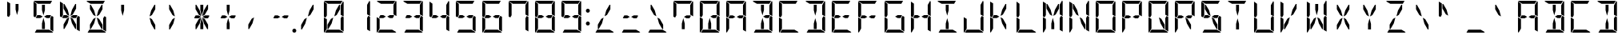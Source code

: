 SplineFontDB: 3.0
FontName: DSEG14Modern-Regular
FullName: DSEG14 Modern-Regular
FamilyName: DSEG14 Modern
Weight: Regular
Copyright: Created by Keshikan(https://twitter.com/keshinomi_88pro)\nwith FontForge 2.0 (http://fontforge.sf.net)
UComments: "2014-8-31: Created."
Version: 0.46
ItalicAngle: 0
UnderlinePosition: -100
UnderlineWidth: 50
Ascent: 1000
Descent: 0
InvalidEm: 0
LayerCount: 2
Layer: 0 0 "+gMyXYgAA" 1
Layer: 1 0 "+Uk2XYgAA" 0
XUID: [1021 682 390630330 14528854]
FSType: 8
OS2Version: 0
OS2_WeightWidthSlopeOnly: 0
OS2_UseTypoMetrics: 1
CreationTime: 1409488158
ModificationTime: 1584207008
PfmFamily: 17
TTFWeight: 400
TTFWidth: 5
LineGap: 90
VLineGap: 0
OS2TypoAscent: 0
OS2TypoAOffset: 1
OS2TypoDescent: 0
OS2TypoDOffset: 1
OS2TypoLinegap: 90
OS2WinAscent: 0
OS2WinAOffset: 1
OS2WinDescent: 0
OS2WinDOffset: 1
HheadAscent: 0
HheadAOffset: 1
HheadDescent: 0
HheadDOffset: 1
OS2Vendor: 'PfEd'
MarkAttachClasses: 1
DEI: 91125
LangName: 1033 "Created by Keshikan+AAoA-with FontForge 2.0 (http://fontforge.sf.net)" "" "" "" "" "Version 0.3" "" "" "" "Keshikan(Twitter:@keshinomi_88pro)" "" "" "http://www.keshikan.net" "Copyright (c) 2018, keshikan (http://www.keshikan.net),+AAoA-with Reserved Font Name +ACIA-DSEG+ACIA.+AAoACgAA-This Font Software is licensed under the SIL Open Font License, Version 1.1.+AAoA-This license is copied below, and is also available with a FAQ at:+AAoA-http://scripts.sil.org/OFL+AAoACgAK------------------------------------------------------------+AAoA-SIL OPEN FONT LICENSE Version 1.1 - 26 February 2007+AAoA------------------------------------------------------------+AAoACgAA-PREAMBLE+AAoA-The goals of the Open Font License (OFL) are to stimulate worldwide+AAoA-development of collaborative font projects, to support the font creation+AAoA-efforts of academic and linguistic communities, and to provide a free and+AAoA-open framework in which fonts may be shared and improved in partnership+AAoA-with others.+AAoACgAA-The OFL allows the licensed fonts to be used, studied, modified and+AAoA-redistributed freely as long as they are not sold by themselves. The+AAoA-fonts, including any derivative works, can be bundled, embedded, +AAoA-redistributed and/or sold with any software provided that any reserved+AAoA-names are not used by derivative works. The fonts and derivatives,+AAoA-however, cannot be released under any other type of license. The+AAoA-requirement for fonts to remain under this license does not apply+AAoA-to any document created using the fonts or their derivatives.+AAoACgAA-DEFINITIONS+AAoAIgAA-Font Software+ACIA refers to the set of files released by the Copyright+AAoA-Holder(s) under this license and clearly marked as such. This may+AAoA-include source files, build scripts and documentation.+AAoACgAi-Reserved Font Name+ACIA refers to any names specified as such after the+AAoA-copyright statement(s).+AAoACgAi-Original Version+ACIA refers to the collection of Font Software components as+AAoA-distributed by the Copyright Holder(s).+AAoACgAi-Modified Version+ACIA refers to any derivative made by adding to, deleting,+AAoA-or substituting -- in part or in whole -- any of the components of the+AAoA-Original Version, by changing formats or by porting the Font Software to a+AAoA-new environment.+AAoACgAi-Author+ACIA refers to any designer, engineer, programmer, technical+AAoA-writer or other person who contributed to the Font Software.+AAoACgAA-PERMISSION & CONDITIONS+AAoA-Permission is hereby granted, free of charge, to any person obtaining+AAoA-a copy of the Font Software, to use, study, copy, merge, embed, modify,+AAoA-redistribute, and sell modified and unmodified copies of the Font+AAoA-Software, subject to the following conditions:+AAoACgAA-1) Neither the Font Software nor any of its individual components,+AAoA-in Original or Modified Versions, may be sold by itself.+AAoACgAA-2) Original or Modified Versions of the Font Software may be bundled,+AAoA-redistributed and/or sold with any software, provided that each copy+AAoA-contains the above copyright notice and this license. These can be+AAoA-included either as stand-alone text files, human-readable headers or+AAoA-in the appropriate machine-readable metadata fields within text or+AAoA-binary files as long as those fields can be easily viewed by the user.+AAoACgAA-3) No Modified Version of the Font Software may use the Reserved Font+AAoA-Name(s) unless explicit written permission is granted by the corresponding+AAoA-Copyright Holder. This restriction only applies to the primary font name as+AAoA-presented to the users.+AAoACgAA-4) The name(s) of the Copyright Holder(s) or the Author(s) of the Font+AAoA-Software shall not be used to promote, endorse or advertise any+AAoA-Modified Version, except to acknowledge the contribution(s) of the+AAoA-Copyright Holder(s) and the Author(s) or with their explicit written+AAoA-permission.+AAoACgAA-5) The Font Software, modified or unmodified, in part or in whole,+AAoA-must be distributed entirely under this license, and must not be+AAoA-distributed under any other license. The requirement for fonts to+AAoA-remain under this license does not apply to any document created+AAoA-using the Font Software.+AAoACgAA-TERMINATION+AAoA-This license becomes null and void if any of the above conditions are+AAoA-not met.+AAoACgAA-DISCLAIMER+AAoA-THE FONT SOFTWARE IS PROVIDED +ACIA-AS IS+ACIA, WITHOUT WARRANTY OF ANY KIND,+AAoA-EXPRESS OR IMPLIED, INCLUDING BUT NOT LIMITED TO ANY WARRANTIES OF+AAoA-MERCHANTABILITY, FITNESS FOR A PARTICULAR PURPOSE AND NONINFRINGEMENT+AAoA-OF COPYRIGHT, PATENT, TRADEMARK, OR OTHER RIGHT. IN NO EVENT SHALL THE+AAoA-COPYRIGHT HOLDER BE LIABLE FOR ANY CLAIM, DAMAGES OR OTHER LIABILITY,+AAoA-INCLUDING ANY GENERAL, SPECIAL, INDIRECT, INCIDENTAL, OR CONSEQUENTIAL+AAoA-DAMAGES, WHETHER IN AN ACTION OF CONTRACT, TORT OR OTHERWISE, ARISING+AAoA-FROM, OUT OF THE USE OR INABILITY TO USE THE FONT SOFTWARE OR FROM+AAoA-OTHER DEALINGS IN THE FONT SOFTWARE." "http://scripts.sil.org/OFL" "" "" "" "" "DSEG14 12:34"
Encoding: ISO8859-1
UnicodeInterp: none
NameList: Adobe Glyph List
DisplaySize: -48
AntiAlias: 1
FitToEm: 1
WinInfo: 48 24 8
BeginPrivate: 0
EndPrivate
BeginChars: 256 93

StartChar: zero
Encoding: 48 48 0
Width: 816
VWidth: 200
Flags: HW
LayerCount: 2
Fore
SplineSet
664 523 m 1
 717 493 l 1
 717 41 l 2
 717 40 717 40 717 39 c 2
 624 93 l 1
 624 95 l 1
 624 103 l 1
 624 113 l 1
 624 218 l 1
 624 454 l 1
 664 523 l 1
192 218 m 1
 192 134 l 1
 118 6 l 1
 107 13 99 26 99 41 c 2
 99 483 l 1
 192 430 l 1
 192 218 l 1
474 707 m 1
 578 887 l 1
 604 887 l 1
 604 746 l 1
 499 564 l 1
 424 521 l 1
 474 707 l 1
698 994 m 1
 709 987 717 974 717 959 c 2
 717 517 l 1
 624 570 l 1
 624 607 l 1
 624 782 l 1
 624 866 l 1
 698 994 l 1
233 907 m 1
 105 981 l 1
 112 992 125 1000 140 1000 c 2
 676 1000 l 2
 677 1000 677 1000 678 1000 c 2
 624 907 l 1
 621 907 l 1
 590 907 l 1
 454 907 l 1
 362 907 l 1
 233 907 l 1
583 93 m 1
 711 19 l 1
 704 8 691 0 676 0 c 2
 140 0 l 2
 139 0 139 0 138 0 c 2
 192 93 l 1
 195 93 l 1
 226 93 l 1
 362 93 l 1
 454 93 l 1
 583 93 l 1
342 293 m 1
 238 113 l 1
 212 113 l 1
 212 254 l 1
 317 436 l 1
 392 479 l 1
 342 293 l 1
99 959 m 2
 99 960 99 960 99 961 c 2
 192 907 l 1
 192 905 l 1
 192 895 l 1
 192 887 l 1
 192 782 l 1
 192 578 l 1
 192 546 l 1
 152 477 l 1
 99 507 l 1
 99 959 l 2
EndSplineSet
EndChar

StartChar: eight
Encoding: 56 56 1
Width: 816
VWidth: 200
Flags: HW
LayerCount: 2
Fore
SplineSet
387 500 m 1
 307 454 l 1
 212 454 l 1
 192 454 l 1
 169 467 l 1
 215 546 l 1
 307 546 l 1
 387 500 l 1
624 546 m 1
 647 533 l 1
 601 454 l 1
 509 454 l 1
 429 500 l 1
 509 546 l 1
 624 546 l 1
664 523 m 1
 717 493 l 1
 717 41 l 2
 717 40 717 40 717 39 c 2
 624 93 l 1
 624 95 l 1
 624 103 l 1
 624 113 l 1
 624 218 l 1
 624 454 l 1
 664 523 l 1
192 218 m 1
 192 134 l 1
 118 6 l 1
 107 13 99 26 99 41 c 2
 99 483 l 1
 192 430 l 1
 192 218 l 1
698 994 m 1
 709 987 717 974 717 959 c 2
 717 517 l 1
 624 570 l 1
 624 607 l 1
 624 782 l 1
 624 866 l 1
 698 994 l 1
233 907 m 1
 105 981 l 1
 112 992 125 1000 140 1000 c 2
 676 1000 l 2
 677 1000 677 1000 678 1000 c 2
 624 907 l 1
 621 907 l 1
 590 907 l 1
 454 907 l 1
 362 907 l 1
 233 907 l 1
583 93 m 1
 711 19 l 1
 704 8 691 0 676 0 c 2
 140 0 l 2
 139 0 139 0 138 0 c 2
 192 93 l 1
 195 93 l 1
 226 93 l 1
 362 93 l 1
 454 93 l 1
 583 93 l 1
99 959 m 2
 99 960 99 960 99 961 c 2
 192 907 l 1
 192 905 l 1
 192 895 l 1
 192 887 l 1
 192 782 l 1
 192 578 l 1
 192 546 l 1
 152 477 l 1
 99 507 l 1
 99 959 l 2
EndSplineSet
EndChar

StartChar: one
Encoding: 49 49 2
Width: 816
VWidth: 200
Flags: HW
LayerCount: 2
Fore
SplineSet
664 523 m 1
 717 493 l 1
 717 41 l 2
 717 40 717 40 717 39 c 2
 624 93 l 1
 624 95 l 1
 624 103 l 1
 624 113 l 1
 624 218 l 1
 624 454 l 1
 664 523 l 1
698 994 m 1
 709 987 717 974 717 959 c 2
 717 517 l 1
 624 570 l 1
 624 607 l 1
 624 782 l 1
 624 866 l 1
 698 994 l 1
EndSplineSet
EndChar

StartChar: two
Encoding: 50 50 3
Width: 816
VWidth: 200
Flags: HW
LayerCount: 2
Fore
SplineSet
387 500 m 1
 307 454 l 1
 212 454 l 1
 192 454 l 1
 169 467 l 1
 215 546 l 1
 307 546 l 1
 387 500 l 1
624 546 m 1
 647 533 l 1
 601 454 l 1
 509 454 l 1
 429 500 l 1
 509 546 l 1
 624 546 l 1
192 218 m 1
 192 134 l 1
 118 6 l 1
 107 13 99 26 99 41 c 2
 99 483 l 1
 192 430 l 1
 192 218 l 1
698 994 m 1
 709 987 717 974 717 959 c 2
 717 517 l 1
 624 570 l 1
 624 607 l 1
 624 782 l 1
 624 866 l 1
 698 994 l 1
233 907 m 1
 105 981 l 1
 112 992 125 1000 140 1000 c 2
 676 1000 l 2
 677 1000 677 1000 678 1000 c 2
 624 907 l 1
 621 907 l 1
 590 907 l 1
 454 907 l 1
 362 907 l 1
 233 907 l 1
583 93 m 1
 711 19 l 1
 704 8 691 0 676 0 c 2
 140 0 l 2
 139 0 139 0 138 0 c 2
 192 93 l 1
 195 93 l 1
 226 93 l 1
 362 93 l 1
 454 93 l 1
 583 93 l 1
EndSplineSet
EndChar

StartChar: three
Encoding: 51 51 4
Width: 816
VWidth: 200
Flags: HW
LayerCount: 2
Fore
SplineSet
387 500 m 1
 307 454 l 1
 212 454 l 1
 192 454 l 1
 169 467 l 1
 215 546 l 1
 307 546 l 1
 387 500 l 1
624 546 m 1
 647 533 l 1
 601 454 l 1
 509 454 l 1
 429 500 l 1
 509 546 l 1
 624 546 l 1
664 523 m 1
 717 493 l 1
 717 41 l 2
 717 40 717 40 717 39 c 2
 624 93 l 1
 624 95 l 1
 624 103 l 1
 624 113 l 1
 624 218 l 1
 624 454 l 1
 664 523 l 1
698 994 m 1
 709 987 717 974 717 959 c 2
 717 517 l 1
 624 570 l 1
 624 607 l 1
 624 782 l 1
 624 866 l 1
 698 994 l 1
233 907 m 1
 105 981 l 1
 112 992 125 1000 140 1000 c 2
 676 1000 l 2
 677 1000 677 1000 678 1000 c 2
 624 907 l 1
 621 907 l 1
 590 907 l 1
 454 907 l 1
 362 907 l 1
 233 907 l 1
583 93 m 1
 711 19 l 1
 704 8 691 0 676 0 c 2
 140 0 l 2
 139 0 139 0 138 0 c 2
 192 93 l 1
 195 93 l 1
 226 93 l 1
 362 93 l 1
 454 93 l 1
 583 93 l 1
EndSplineSet
EndChar

StartChar: four
Encoding: 52 52 5
Width: 816
VWidth: 200
Flags: HW
LayerCount: 2
Fore
SplineSet
387 500 m 1
 307 454 l 1
 212 454 l 1
 192 454 l 1
 169 467 l 1
 215 546 l 1
 307 546 l 1
 387 500 l 1
624 546 m 1
 647 533 l 1
 601 454 l 1
 509 454 l 1
 429 500 l 1
 509 546 l 1
 624 546 l 1
664 523 m 1
 717 493 l 1
 717 41 l 2
 717 40 717 40 717 39 c 2
 624 93 l 1
 624 95 l 1
 624 103 l 1
 624 113 l 1
 624 218 l 1
 624 454 l 1
 664 523 l 1
698 994 m 1
 709 987 717 974 717 959 c 2
 717 517 l 1
 624 570 l 1
 624 607 l 1
 624 782 l 1
 624 866 l 1
 698 994 l 1
99 959 m 2
 99 960 99 960 99 961 c 2
 192 907 l 1
 192 905 l 1
 192 895 l 1
 192 887 l 1
 192 782 l 1
 192 578 l 1
 192 546 l 1
 152 477 l 1
 99 507 l 1
 99 959 l 2
EndSplineSet
EndChar

StartChar: five
Encoding: 53 53 6
Width: 816
VWidth: 200
Flags: HW
LayerCount: 2
Fore
SplineSet
387 500 m 1
 307 454 l 1
 212 454 l 1
 192 454 l 1
 169 467 l 1
 215 546 l 1
 307 546 l 1
 387 500 l 1
624 546 m 1
 647 533 l 1
 601 454 l 1
 509 454 l 1
 429 500 l 1
 509 546 l 1
 624 546 l 1
664 523 m 1
 717 493 l 1
 717 41 l 2
 717 40 717 40 717 39 c 2
 624 93 l 1
 624 95 l 1
 624 103 l 1
 624 113 l 1
 624 218 l 1
 624 454 l 1
 664 523 l 1
233 907 m 1
 105 981 l 1
 112 992 125 1000 140 1000 c 2
 676 1000 l 2
 677 1000 677 1000 678 1000 c 2
 624 907 l 1
 621 907 l 1
 590 907 l 1
 454 907 l 1
 362 907 l 1
 233 907 l 1
583 93 m 1
 711 19 l 1
 704 8 691 0 676 0 c 2
 140 0 l 2
 139 0 139 0 138 0 c 2
 192 93 l 1
 195 93 l 1
 226 93 l 1
 362 93 l 1
 454 93 l 1
 583 93 l 1
99 959 m 2
 99 960 99 960 99 961 c 2
 192 907 l 1
 192 905 l 1
 192 895 l 1
 192 887 l 1
 192 782 l 1
 192 578 l 1
 192 546 l 1
 152 477 l 1
 99 507 l 1
 99 959 l 2
EndSplineSet
EndChar

StartChar: six
Encoding: 54 54 7
Width: 816
VWidth: 200
Flags: HW
LayerCount: 2
Fore
SplineSet
387 500 m 1
 307 454 l 1
 212 454 l 1
 192 454 l 1
 169 467 l 1
 215 546 l 1
 307 546 l 1
 387 500 l 1
624 546 m 1
 647 533 l 1
 601 454 l 1
 509 454 l 1
 429 500 l 1
 509 546 l 1
 624 546 l 1
664 523 m 1
 717 493 l 1
 717 41 l 2
 717 40 717 40 717 39 c 2
 624 93 l 1
 624 95 l 1
 624 103 l 1
 624 113 l 1
 624 218 l 1
 624 454 l 1
 664 523 l 1
192 218 m 1
 192 134 l 1
 118 6 l 1
 107 13 99 26 99 41 c 2
 99 483 l 1
 192 430 l 1
 192 218 l 1
233 907 m 1
 105 981 l 1
 112 992 125 1000 140 1000 c 2
 676 1000 l 2
 677 1000 677 1000 678 1000 c 2
 624 907 l 1
 621 907 l 1
 590 907 l 1
 454 907 l 1
 362 907 l 1
 233 907 l 1
583 93 m 1
 711 19 l 1
 704 8 691 0 676 0 c 2
 140 0 l 2
 139 0 139 0 138 0 c 2
 192 93 l 1
 195 93 l 1
 226 93 l 1
 362 93 l 1
 454 93 l 1
 583 93 l 1
99 959 m 2
 99 960 99 960 99 961 c 2
 192 907 l 1
 192 905 l 1
 192 895 l 1
 192 887 l 1
 192 782 l 1
 192 578 l 1
 192 546 l 1
 152 477 l 1
 99 507 l 1
 99 959 l 2
EndSplineSet
EndChar

StartChar: seven
Encoding: 55 55 8
Width: 816
VWidth: 200
Flags: HW
LayerCount: 2
Fore
SplineSet
664 523 m 1
 717 493 l 1
 717 41 l 2
 717 40 717 40 717 39 c 2
 624 93 l 1
 624 95 l 1
 624 103 l 1
 624 113 l 1
 624 218 l 1
 624 454 l 1
 664 523 l 1
698 994 m 1
 709 987 717 974 717 959 c 2
 717 517 l 1
 624 570 l 1
 624 607 l 1
 624 782 l 1
 624 866 l 1
 698 994 l 1
233 907 m 1
 105 981 l 1
 112 992 125 1000 140 1000 c 2
 676 1000 l 2
 677 1000 677 1000 678 1000 c 2
 624 907 l 1
 621 907 l 1
 590 907 l 1
 454 907 l 1
 362 907 l 1
 233 907 l 1
99 959 m 2
 99 960 99 960 99 961 c 2
 192 907 l 1
 192 905 l 1
 192 895 l 1
 192 887 l 1
 192 782 l 1
 192 578 l 1
 192 546 l 1
 152 477 l 1
 99 507 l 1
 99 959 l 2
EndSplineSet
EndChar

StartChar: nine
Encoding: 57 57 9
Width: 816
VWidth: 200
Flags: HW
LayerCount: 2
Fore
SplineSet
387 500 m 1
 307 454 l 1
 212 454 l 1
 192 454 l 1
 169 467 l 1
 215 546 l 1
 307 546 l 1
 387 500 l 1
624 546 m 1
 647 533 l 1
 601 454 l 1
 509 454 l 1
 429 500 l 1
 509 546 l 1
 624 546 l 1
664 523 m 1
 717 493 l 1
 717 41 l 2
 717 40 717 40 717 39 c 2
 624 93 l 1
 624 95 l 1
 624 103 l 1
 624 113 l 1
 624 218 l 1
 624 454 l 1
 664 523 l 1
698 994 m 1
 709 987 717 974 717 959 c 2
 717 517 l 1
 624 570 l 1
 624 607 l 1
 624 782 l 1
 624 866 l 1
 698 994 l 1
233 907 m 1
 105 981 l 1
 112 992 125 1000 140 1000 c 2
 676 1000 l 2
 677 1000 677 1000 678 1000 c 2
 624 907 l 1
 621 907 l 1
 590 907 l 1
 454 907 l 1
 362 907 l 1
 233 907 l 1
583 93 m 1
 711 19 l 1
 704 8 691 0 676 0 c 2
 140 0 l 2
 139 0 139 0 138 0 c 2
 192 93 l 1
 195 93 l 1
 226 93 l 1
 362 93 l 1
 454 93 l 1
 583 93 l 1
99 959 m 2
 99 960 99 960 99 961 c 2
 192 907 l 1
 192 905 l 1
 192 895 l 1
 192 887 l 1
 192 782 l 1
 192 578 l 1
 192 546 l 1
 152 477 l 1
 99 507 l 1
 99 959 l 2
EndSplineSet
EndChar

StartChar: A
Encoding: 65 65 10
Width: 816
VWidth: 200
Flags: HW
LayerCount: 2
Fore
SplineSet
387 500 m 1
 307 454 l 1
 212 454 l 1
 192 454 l 1
 169 467 l 1
 215 546 l 1
 307 546 l 1
 387 500 l 1
624 546 m 1
 647 533 l 1
 601 454 l 1
 509 454 l 1
 429 500 l 1
 509 546 l 1
 624 546 l 1
664 523 m 1
 717 493 l 1
 717 41 l 2
 717 40 717 40 717 39 c 2
 624 93 l 1
 624 95 l 1
 624 103 l 1
 624 113 l 1
 624 218 l 1
 624 454 l 1
 664 523 l 1
192 218 m 1
 192 134 l 1
 118 6 l 1
 107 13 99 26 99 41 c 2
 99 483 l 1
 192 430 l 1
 192 218 l 1
698 994 m 1
 709 987 717 974 717 959 c 2
 717 517 l 1
 624 570 l 1
 624 607 l 1
 624 782 l 1
 624 866 l 1
 698 994 l 1
233 907 m 1
 105 981 l 1
 112 992 125 1000 140 1000 c 2
 676 1000 l 2
 677 1000 677 1000 678 1000 c 2
 624 907 l 1
 621 907 l 1
 590 907 l 1
 454 907 l 1
 362 907 l 1
 233 907 l 1
99 959 m 2
 99 960 99 960 99 961 c 2
 192 907 l 1
 192 905 l 1
 192 895 l 1
 192 887 l 1
 192 782 l 1
 192 578 l 1
 192 546 l 1
 152 477 l 1
 99 507 l 1
 99 959 l 2
EndSplineSet
EndChar

StartChar: B
Encoding: 66 66 11
Width: 816
VWidth: 200
Flags: HW
LayerCount: 2
Fore
SplineSet
362 713 m 1
 362 887 l 1
 454 887 l 1
 454 713 l 1
 408 540 l 1
 362 713 l 1
624 546 m 1
 647 533 l 1
 601 454 l 1
 509 454 l 1
 429 500 l 1
 509 546 l 1
 624 546 l 1
664 523 m 1
 717 493 l 1
 717 41 l 2
 717 40 717 40 717 39 c 2
 624 93 l 1
 624 95 l 1
 624 103 l 1
 624 113 l 1
 624 218 l 1
 624 454 l 1
 664 523 l 1
454 287 m 1
 454 113 l 1
 362 113 l 1
 362 287 l 1
 408 460 l 1
 454 287 l 1
698 994 m 1
 709 987 717 974 717 959 c 2
 717 517 l 1
 624 570 l 1
 624 607 l 1
 624 782 l 1
 624 866 l 1
 698 994 l 1
233 907 m 1
 105 981 l 1
 112 992 125 1000 140 1000 c 2
 676 1000 l 2
 677 1000 677 1000 678 1000 c 2
 624 907 l 1
 621 907 l 1
 590 907 l 1
 454 907 l 1
 362 907 l 1
 233 907 l 1
583 93 m 1
 711 19 l 1
 704 8 691 0 676 0 c 2
 140 0 l 2
 139 0 139 0 138 0 c 2
 192 93 l 1
 195 93 l 1
 226 93 l 1
 362 93 l 1
 454 93 l 1
 583 93 l 1
EndSplineSet
EndChar

StartChar: C
Encoding: 67 67 12
Width: 816
VWidth: 200
Flags: HW
LayerCount: 2
Fore
SplineSet
192 218 m 1
 192 134 l 1
 118 6 l 1
 107 13 99 26 99 41 c 2
 99 483 l 1
 192 430 l 1
 192 218 l 1
233 907 m 1
 105 981 l 1
 112 992 125 1000 140 1000 c 2
 676 1000 l 2
 677 1000 677 1000 678 1000 c 2
 624 907 l 1
 621 907 l 1
 590 907 l 1
 454 907 l 1
 362 907 l 1
 233 907 l 1
583 93 m 1
 711 19 l 1
 704 8 691 0 676 0 c 2
 140 0 l 2
 139 0 139 0 138 0 c 2
 192 93 l 1
 195 93 l 1
 226 93 l 1
 362 93 l 1
 454 93 l 1
 583 93 l 1
99 959 m 2
 99 960 99 960 99 961 c 2
 192 907 l 1
 192 905 l 1
 192 895 l 1
 192 887 l 1
 192 782 l 1
 192 578 l 1
 192 546 l 1
 152 477 l 1
 99 507 l 1
 99 959 l 2
EndSplineSet
EndChar

StartChar: D
Encoding: 68 68 13
Width: 816
VWidth: 200
Flags: HW
LayerCount: 2
Fore
SplineSet
362 713 m 1
 362 887 l 1
 454 887 l 1
 454 713 l 1
 408 540 l 1
 362 713 l 1
664 523 m 1
 717 493 l 1
 717 41 l 2
 717 40 717 40 717 39 c 2
 624 93 l 1
 624 95 l 1
 624 103 l 1
 624 113 l 1
 624 218 l 1
 624 454 l 1
 664 523 l 1
454 287 m 1
 454 113 l 1
 362 113 l 1
 362 287 l 1
 408 460 l 1
 454 287 l 1
698 994 m 1
 709 987 717 974 717 959 c 2
 717 517 l 1
 624 570 l 1
 624 607 l 1
 624 782 l 1
 624 866 l 1
 698 994 l 1
233 907 m 1
 105 981 l 1
 112 992 125 1000 140 1000 c 2
 676 1000 l 2
 677 1000 677 1000 678 1000 c 2
 624 907 l 1
 621 907 l 1
 590 907 l 1
 454 907 l 1
 362 907 l 1
 233 907 l 1
583 93 m 1
 711 19 l 1
 704 8 691 0 676 0 c 2
 140 0 l 2
 139 0 139 0 138 0 c 2
 192 93 l 1
 195 93 l 1
 226 93 l 1
 362 93 l 1
 454 93 l 1
 583 93 l 1
EndSplineSet
EndChar

StartChar: E
Encoding: 69 69 14
Width: 816
VWidth: 200
Flags: HW
LayerCount: 2
Fore
SplineSet
387 500 m 1
 307 454 l 1
 212 454 l 1
 192 454 l 1
 169 467 l 1
 215 546 l 1
 307 546 l 1
 387 500 l 1
624 546 m 1
 647 533 l 1
 601 454 l 1
 509 454 l 1
 429 500 l 1
 509 546 l 1
 624 546 l 1
192 218 m 1
 192 134 l 1
 118 6 l 1
 107 13 99 26 99 41 c 2
 99 483 l 1
 192 430 l 1
 192 218 l 1
233 907 m 1
 105 981 l 1
 112 992 125 1000 140 1000 c 2
 676 1000 l 2
 677 1000 677 1000 678 1000 c 2
 624 907 l 1
 621 907 l 1
 590 907 l 1
 454 907 l 1
 362 907 l 1
 233 907 l 1
583 93 m 1
 711 19 l 1
 704 8 691 0 676 0 c 2
 140 0 l 2
 139 0 139 0 138 0 c 2
 192 93 l 1
 195 93 l 1
 226 93 l 1
 362 93 l 1
 454 93 l 1
 583 93 l 1
99 959 m 2
 99 960 99 960 99 961 c 2
 192 907 l 1
 192 905 l 1
 192 895 l 1
 192 887 l 1
 192 782 l 1
 192 578 l 1
 192 546 l 1
 152 477 l 1
 99 507 l 1
 99 959 l 2
EndSplineSet
EndChar

StartChar: F
Encoding: 70 70 15
Width: 816
VWidth: 200
Flags: HW
LayerCount: 2
Fore
SplineSet
387 500 m 1
 307 454 l 1
 212 454 l 1
 192 454 l 1
 169 467 l 1
 215 546 l 1
 307 546 l 1
 387 500 l 1
624 546 m 1
 647 533 l 1
 601 454 l 1
 509 454 l 1
 429 500 l 1
 509 546 l 1
 624 546 l 1
192 218 m 1
 192 134 l 1
 118 6 l 1
 107 13 99 26 99 41 c 2
 99 483 l 1
 192 430 l 1
 192 218 l 1
233 907 m 1
 105 981 l 1
 112 992 125 1000 140 1000 c 2
 676 1000 l 2
 677 1000 677 1000 678 1000 c 2
 624 907 l 1
 621 907 l 1
 590 907 l 1
 454 907 l 1
 362 907 l 1
 233 907 l 1
99 959 m 2
 99 960 99 960 99 961 c 2
 192 907 l 1
 192 905 l 1
 192 895 l 1
 192 887 l 1
 192 782 l 1
 192 578 l 1
 192 546 l 1
 152 477 l 1
 99 507 l 1
 99 959 l 2
EndSplineSet
EndChar

StartChar: G
Encoding: 71 71 16
Width: 816
VWidth: 200
Flags: HW
LayerCount: 2
Fore
SplineSet
624 546 m 1
 647 533 l 1
 601 454 l 1
 509 454 l 1
 429 500 l 1
 509 546 l 1
 624 546 l 1
664 523 m 1
 717 493 l 1
 717 41 l 2
 717 40 717 40 717 39 c 2
 624 93 l 1
 624 95 l 1
 624 103 l 1
 624 113 l 1
 624 218 l 1
 624 454 l 1
 664 523 l 1
192 218 m 1
 192 134 l 1
 118 6 l 1
 107 13 99 26 99 41 c 2
 99 483 l 1
 192 430 l 1
 192 218 l 1
233 907 m 1
 105 981 l 1
 112 992 125 1000 140 1000 c 2
 676 1000 l 2
 677 1000 677 1000 678 1000 c 2
 624 907 l 1
 621 907 l 1
 590 907 l 1
 454 907 l 1
 362 907 l 1
 233 907 l 1
583 93 m 1
 711 19 l 1
 704 8 691 0 676 0 c 2
 140 0 l 2
 139 0 139 0 138 0 c 2
 192 93 l 1
 195 93 l 1
 226 93 l 1
 362 93 l 1
 454 93 l 1
 583 93 l 1
99 959 m 2
 99 960 99 960 99 961 c 2
 192 907 l 1
 192 905 l 1
 192 895 l 1
 192 887 l 1
 192 782 l 1
 192 578 l 1
 192 546 l 1
 152 477 l 1
 99 507 l 1
 99 959 l 2
EndSplineSet
EndChar

StartChar: H
Encoding: 72 72 17
Width: 816
VWidth: 200
Flags: HW
LayerCount: 2
Fore
SplineSet
387 500 m 1
 307 454 l 1
 212 454 l 1
 192 454 l 1
 169 467 l 1
 215 546 l 1
 307 546 l 1
 387 500 l 1
624 546 m 1
 647 533 l 1
 601 454 l 1
 509 454 l 1
 429 500 l 1
 509 546 l 1
 624 546 l 1
664 523 m 1
 717 493 l 1
 717 41 l 2
 717 40 717 40 717 39 c 2
 624 93 l 1
 624 95 l 1
 624 103 l 1
 624 113 l 1
 624 218 l 1
 624 454 l 1
 664 523 l 1
192 218 m 1
 192 134 l 1
 118 6 l 1
 107 13 99 26 99 41 c 2
 99 483 l 1
 192 430 l 1
 192 218 l 1
698 994 m 1
 709 987 717 974 717 959 c 2
 717 517 l 1
 624 570 l 1
 624 607 l 1
 624 782 l 1
 624 866 l 1
 698 994 l 1
99 959 m 2
 99 960 99 960 99 961 c 2
 192 907 l 1
 192 905 l 1
 192 895 l 1
 192 887 l 1
 192 782 l 1
 192 578 l 1
 192 546 l 1
 152 477 l 1
 99 507 l 1
 99 959 l 2
EndSplineSet
EndChar

StartChar: I
Encoding: 73 73 18
Width: 816
VWidth: 200
Flags: HW
LayerCount: 2
Fore
SplineSet
362 713 m 1
 362 887 l 1
 454 887 l 1
 454 713 l 1
 408 540 l 1
 362 713 l 1
454 287 m 1
 454 113 l 1
 362 113 l 1
 362 287 l 1
 408 460 l 1
 454 287 l 1
233 907 m 1
 105 981 l 1
 112 992 125 1000 140 1000 c 2
 676 1000 l 2
 677 1000 677 1000 678 1000 c 2
 624 907 l 1
 621 907 l 1
 590 907 l 1
 454 907 l 1
 362 907 l 1
 233 907 l 1
583 93 m 1
 711 19 l 1
 704 8 691 0 676 0 c 2
 140 0 l 2
 139 0 139 0 138 0 c 2
 192 93 l 1
 195 93 l 1
 226 93 l 1
 362 93 l 1
 454 93 l 1
 583 93 l 1
EndSplineSet
EndChar

StartChar: J
Encoding: 74 74 19
Width: 816
VWidth: 200
Flags: HW
LayerCount: 2
Fore
SplineSet
664 523 m 1
 717 493 l 1
 717 41 l 2
 717 40 717 40 717 39 c 2
 624 93 l 1
 624 95 l 1
 624 103 l 1
 624 113 l 1
 624 218 l 1
 624 454 l 1
 664 523 l 1
192 218 m 1
 192 134 l 1
 118 6 l 1
 107 13 99 26 99 41 c 2
 99 483 l 1
 192 430 l 1
 192 218 l 1
698 994 m 1
 709 987 717 974 717 959 c 2
 717 517 l 1
 624 570 l 1
 624 607 l 1
 624 782 l 1
 624 866 l 1
 698 994 l 1
583 93 m 1
 711 19 l 1
 704 8 691 0 676 0 c 2
 140 0 l 2
 139 0 139 0 138 0 c 2
 192 93 l 1
 195 93 l 1
 226 93 l 1
 362 93 l 1
 454 93 l 1
 583 93 l 1
EndSplineSet
EndChar

StartChar: K
Encoding: 75 75 20
Width: 816
VWidth: 200
Flags: HW
LayerCount: 2
Fore
SplineSet
387 500 m 1
 307 454 l 1
 212 454 l 1
 192 454 l 1
 169 467 l 1
 215 546 l 1
 307 546 l 1
 387 500 l 1
192 218 m 1
 192 134 l 1
 118 6 l 1
 107 13 99 26 99 41 c 2
 99 483 l 1
 192 430 l 1
 192 218 l 1
474 707 m 1
 578 887 l 1
 604 887 l 1
 604 746 l 1
 499 564 l 1
 424 521 l 1
 474 707 l 1
604 254 m 1
 604 113 l 1
 578 113 l 1
 474 293 l 1
 424 479 l 1
 499 436 l 1
 604 254 l 1
99 959 m 2
 99 960 99 960 99 961 c 2
 192 907 l 1
 192 905 l 1
 192 895 l 1
 192 887 l 1
 192 782 l 1
 192 578 l 1
 192 546 l 1
 152 477 l 1
 99 507 l 1
 99 959 l 2
EndSplineSet
EndChar

StartChar: L
Encoding: 76 76 21
Width: 816
VWidth: 200
Flags: HW
LayerCount: 2
Fore
SplineSet
192 218 m 1
 192 134 l 1
 118 6 l 1
 107 13 99 26 99 41 c 2
 99 483 l 1
 192 430 l 1
 192 218 l 1
583 93 m 1
 711 19 l 1
 704 8 691 0 676 0 c 2
 140 0 l 2
 139 0 139 0 138 0 c 2
 192 93 l 1
 195 93 l 1
 226 93 l 1
 362 93 l 1
 454 93 l 1
 583 93 l 1
99 959 m 2
 99 960 99 960 99 961 c 2
 192 907 l 1
 192 905 l 1
 192 895 l 1
 192 887 l 1
 192 782 l 1
 192 578 l 1
 192 546 l 1
 152 477 l 1
 99 507 l 1
 99 959 l 2
EndSplineSet
EndChar

StartChar: M
Encoding: 77 77 22
Width: 816
VWidth: 200
Flags: HW
LayerCount: 2
Fore
SplineSet
212 746 m 1
 212 887 l 1
 238 887 l 1
 342 707 l 1
 392 521 l 1
 317 564 l 1
 212 746 l 1
664 523 m 1
 717 493 l 1
 717 41 l 2
 717 40 717 40 717 39 c 2
 624 93 l 1
 624 95 l 1
 624 103 l 1
 624 113 l 1
 624 218 l 1
 624 454 l 1
 664 523 l 1
192 218 m 1
 192 134 l 1
 118 6 l 1
 107 13 99 26 99 41 c 2
 99 483 l 1
 192 430 l 1
 192 218 l 1
474 707 m 1
 578 887 l 1
 604 887 l 1
 604 746 l 1
 499 564 l 1
 424 521 l 1
 474 707 l 1
454 287 m 1
 454 113 l 1
 362 113 l 1
 362 287 l 1
 408 460 l 1
 454 287 l 1
698 994 m 1
 709 987 717 974 717 959 c 2
 717 517 l 1
 624 570 l 1
 624 607 l 1
 624 782 l 1
 624 866 l 1
 698 994 l 1
99 959 m 2
 99 960 99 960 99 961 c 2
 192 907 l 1
 192 905 l 1
 192 895 l 1
 192 887 l 1
 192 782 l 1
 192 578 l 1
 192 546 l 1
 152 477 l 1
 99 507 l 1
 99 959 l 2
EndSplineSet
EndChar

StartChar: N
Encoding: 78 78 23
Width: 816
VWidth: 200
Flags: HW
LayerCount: 2
Fore
SplineSet
212 746 m 1
 212 887 l 1
 238 887 l 1
 342 707 l 1
 392 521 l 1
 317 564 l 1
 212 746 l 1
664 523 m 1
 717 493 l 1
 717 41 l 2
 717 40 717 40 717 39 c 2
 624 93 l 1
 624 95 l 1
 624 103 l 1
 624 113 l 1
 624 218 l 1
 624 454 l 1
 664 523 l 1
192 218 m 1
 192 134 l 1
 118 6 l 1
 107 13 99 26 99 41 c 2
 99 483 l 1
 192 430 l 1
 192 218 l 1
698 994 m 1
 709 987 717 974 717 959 c 2
 717 517 l 1
 624 570 l 1
 624 607 l 1
 624 782 l 1
 624 866 l 1
 698 994 l 1
604 254 m 1
 604 113 l 1
 578 113 l 1
 474 293 l 1
 424 479 l 1
 499 436 l 1
 604 254 l 1
99 959 m 2
 99 960 99 960 99 961 c 2
 192 907 l 1
 192 905 l 1
 192 895 l 1
 192 887 l 1
 192 782 l 1
 192 578 l 1
 192 546 l 1
 152 477 l 1
 99 507 l 1
 99 959 l 2
EndSplineSet
EndChar

StartChar: O
Encoding: 79 79 24
Width: 816
VWidth: 200
Flags: HW
LayerCount: 2
Fore
SplineSet
664 523 m 1
 717 493 l 1
 717 41 l 2
 717 40 717 40 717 39 c 2
 624 93 l 1
 624 95 l 1
 624 103 l 1
 624 113 l 1
 624 218 l 1
 624 454 l 1
 664 523 l 1
192 218 m 1
 192 134 l 1
 118 6 l 1
 107 13 99 26 99 41 c 2
 99 483 l 1
 192 430 l 1
 192 218 l 1
698 994 m 1
 709 987 717 974 717 959 c 2
 717 517 l 1
 624 570 l 1
 624 607 l 1
 624 782 l 1
 624 866 l 1
 698 994 l 1
233 907 m 1
 105 981 l 1
 112 992 125 1000 140 1000 c 2
 676 1000 l 2
 677 1000 677 1000 678 1000 c 2
 624 907 l 1
 621 907 l 1
 590 907 l 1
 454 907 l 1
 362 907 l 1
 233 907 l 1
583 93 m 1
 711 19 l 1
 704 8 691 0 676 0 c 2
 140 0 l 2
 139 0 139 0 138 0 c 2
 192 93 l 1
 195 93 l 1
 226 93 l 1
 362 93 l 1
 454 93 l 1
 583 93 l 1
99 959 m 2
 99 960 99 960 99 961 c 2
 192 907 l 1
 192 905 l 1
 192 895 l 1
 192 887 l 1
 192 782 l 1
 192 578 l 1
 192 546 l 1
 152 477 l 1
 99 507 l 1
 99 959 l 2
EndSplineSet
EndChar

StartChar: P
Encoding: 80 80 25
Width: 816
VWidth: 200
Flags: HW
LayerCount: 2
Fore
SplineSet
387 500 m 1
 307 454 l 1
 212 454 l 1
 192 454 l 1
 169 467 l 1
 215 546 l 1
 307 546 l 1
 387 500 l 1
624 546 m 1
 647 533 l 1
 601 454 l 1
 509 454 l 1
 429 500 l 1
 509 546 l 1
 624 546 l 1
192 218 m 1
 192 134 l 1
 118 6 l 1
 107 13 99 26 99 41 c 2
 99 483 l 1
 192 430 l 1
 192 218 l 1
698 994 m 1
 709 987 717 974 717 959 c 2
 717 517 l 1
 624 570 l 1
 624 607 l 1
 624 782 l 1
 624 866 l 1
 698 994 l 1
233 907 m 1
 105 981 l 1
 112 992 125 1000 140 1000 c 2
 676 1000 l 2
 677 1000 677 1000 678 1000 c 2
 624 907 l 1
 621 907 l 1
 590 907 l 1
 454 907 l 1
 362 907 l 1
 233 907 l 1
99 959 m 2
 99 960 99 960 99 961 c 2
 192 907 l 1
 192 905 l 1
 192 895 l 1
 192 887 l 1
 192 782 l 1
 192 578 l 1
 192 546 l 1
 152 477 l 1
 99 507 l 1
 99 959 l 2
EndSplineSet
EndChar

StartChar: Q
Encoding: 81 81 26
Width: 816
VWidth: 200
Flags: HW
LayerCount: 2
Fore
SplineSet
664 523 m 1
 717 493 l 1
 717 41 l 2
 717 40 717 40 717 39 c 2
 624 93 l 1
 624 95 l 1
 624 103 l 1
 624 113 l 1
 624 218 l 1
 624 454 l 1
 664 523 l 1
192 218 m 1
 192 134 l 1
 118 6 l 1
 107 13 99 26 99 41 c 2
 99 483 l 1
 192 430 l 1
 192 218 l 1
698 994 m 1
 709 987 717 974 717 959 c 2
 717 517 l 1
 624 570 l 1
 624 607 l 1
 624 782 l 1
 624 866 l 1
 698 994 l 1
233 907 m 1
 105 981 l 1
 112 992 125 1000 140 1000 c 2
 676 1000 l 2
 677 1000 677 1000 678 1000 c 2
 624 907 l 1
 621 907 l 1
 590 907 l 1
 454 907 l 1
 362 907 l 1
 233 907 l 1
583 93 m 1
 711 19 l 1
 704 8 691 0 676 0 c 2
 140 0 l 2
 139 0 139 0 138 0 c 2
 192 93 l 1
 195 93 l 1
 226 93 l 1
 362 93 l 1
 454 93 l 1
 583 93 l 1
604 254 m 1
 604 113 l 1
 578 113 l 1
 474 293 l 1
 424 479 l 1
 499 436 l 1
 604 254 l 1
99 959 m 2
 99 960 99 960 99 961 c 2
 192 907 l 1
 192 905 l 1
 192 895 l 1
 192 887 l 1
 192 782 l 1
 192 578 l 1
 192 546 l 1
 152 477 l 1
 99 507 l 1
 99 959 l 2
EndSplineSet
EndChar

StartChar: R
Encoding: 82 82 27
Width: 816
VWidth: 200
Flags: HW
LayerCount: 2
Fore
SplineSet
387 500 m 1
 307 454 l 1
 212 454 l 1
 192 454 l 1
 169 467 l 1
 215 546 l 1
 307 546 l 1
 387 500 l 1
624 546 m 1
 647 533 l 1
 601 454 l 1
 509 454 l 1
 429 500 l 1
 509 546 l 1
 624 546 l 1
192 218 m 1
 192 134 l 1
 118 6 l 1
 107 13 99 26 99 41 c 2
 99 483 l 1
 192 430 l 1
 192 218 l 1
698 994 m 1
 709 987 717 974 717 959 c 2
 717 517 l 1
 624 570 l 1
 624 607 l 1
 624 782 l 1
 624 866 l 1
 698 994 l 1
233 907 m 1
 105 981 l 1
 112 992 125 1000 140 1000 c 2
 676 1000 l 2
 677 1000 677 1000 678 1000 c 2
 624 907 l 1
 621 907 l 1
 590 907 l 1
 454 907 l 1
 362 907 l 1
 233 907 l 1
604 254 m 1
 604 113 l 1
 578 113 l 1
 474 293 l 1
 424 479 l 1
 499 436 l 1
 604 254 l 1
99 959 m 2
 99 960 99 960 99 961 c 2
 192 907 l 1
 192 905 l 1
 192 895 l 1
 192 887 l 1
 192 782 l 1
 192 578 l 1
 192 546 l 1
 152 477 l 1
 99 507 l 1
 99 959 l 2
EndSplineSet
EndChar

StartChar: S
Encoding: 83 83 28
Width: 816
VWidth: 200
Flags: HW
LayerCount: 2
Fore
SplineSet
387 500 m 1
 307 454 l 1
 212 454 l 1
 192 454 l 1
 169 467 l 1
 215 546 l 1
 307 546 l 1
 387 500 l 1
624 546 m 1
 647 533 l 1
 601 454 l 1
 509 454 l 1
 429 500 l 1
 509 546 l 1
 624 546 l 1
212 746 m 1
 212 887 l 1
 238 887 l 1
 342 707 l 1
 392 521 l 1
 317 564 l 1
 212 746 l 1
664 523 m 1
 717 493 l 1
 717 41 l 2
 717 40 717 40 717 39 c 2
 624 93 l 1
 624 95 l 1
 624 103 l 1
 624 113 l 1
 624 218 l 1
 624 454 l 1
 664 523 l 1
233 907 m 1
 105 981 l 1
 112 992 125 1000 140 1000 c 2
 676 1000 l 2
 677 1000 677 1000 678 1000 c 2
 624 907 l 1
 621 907 l 1
 590 907 l 1
 454 907 l 1
 362 907 l 1
 233 907 l 1
583 93 m 1
 711 19 l 1
 704 8 691 0 676 0 c 2
 140 0 l 2
 139 0 139 0 138 0 c 2
 192 93 l 1
 195 93 l 1
 226 93 l 1
 362 93 l 1
 454 93 l 1
 583 93 l 1
604 254 m 1
 604 113 l 1
 578 113 l 1
 474 293 l 1
 424 479 l 1
 499 436 l 1
 604 254 l 1
99 959 m 2
 99 960 99 960 99 961 c 2
 192 907 l 1
 192 905 l 1
 192 895 l 1
 192 887 l 1
 192 782 l 1
 192 578 l 1
 192 546 l 1
 152 477 l 1
 99 507 l 1
 99 959 l 2
EndSplineSet
EndChar

StartChar: T
Encoding: 84 84 29
Width: 816
VWidth: 200
Flags: HW
LayerCount: 2
Fore
SplineSet
362 713 m 1
 362 887 l 1
 454 887 l 1
 454 713 l 1
 408 540 l 1
 362 713 l 1
454 287 m 1
 454 113 l 1
 362 113 l 1
 362 287 l 1
 408 460 l 1
 454 287 l 1
233 907 m 1
 105 981 l 1
 112 992 125 1000 140 1000 c 2
 676 1000 l 2
 677 1000 677 1000 678 1000 c 2
 624 907 l 1
 621 907 l 1
 590 907 l 1
 454 907 l 1
 362 907 l 1
 233 907 l 1
EndSplineSet
EndChar

StartChar: U
Encoding: 85 85 30
Width: 816
VWidth: 200
Flags: HW
LayerCount: 2
Fore
SplineSet
664 523 m 1
 717 493 l 1
 717 41 l 2
 717 40 717 40 717 39 c 2
 624 93 l 1
 624 95 l 1
 624 103 l 1
 624 113 l 1
 624 218 l 1
 624 454 l 1
 664 523 l 1
192 218 m 1
 192 134 l 1
 118 6 l 1
 107 13 99 26 99 41 c 2
 99 483 l 1
 192 430 l 1
 192 218 l 1
698 994 m 1
 709 987 717 974 717 959 c 2
 717 517 l 1
 624 570 l 1
 624 607 l 1
 624 782 l 1
 624 866 l 1
 698 994 l 1
583 93 m 1
 711 19 l 1
 704 8 691 0 676 0 c 2
 140 0 l 2
 139 0 139 0 138 0 c 2
 192 93 l 1
 195 93 l 1
 226 93 l 1
 362 93 l 1
 454 93 l 1
 583 93 l 1
99 959 m 2
 99 960 99 960 99 961 c 2
 192 907 l 1
 192 905 l 1
 192 895 l 1
 192 887 l 1
 192 782 l 1
 192 578 l 1
 192 546 l 1
 152 477 l 1
 99 507 l 1
 99 959 l 2
EndSplineSet
EndChar

StartChar: V
Encoding: 86 86 31
Width: 816
VWidth: 200
Flags: HW
LayerCount: 2
Fore
SplineSet
192 218 m 1
 192 134 l 1
 118 6 l 1
 107 13 99 26 99 41 c 2
 99 483 l 1
 192 430 l 1
 192 218 l 1
474 707 m 1
 578 887 l 1
 604 887 l 1
 604 746 l 1
 499 564 l 1
 424 521 l 1
 474 707 l 1
342 293 m 1
 238 113 l 1
 212 113 l 1
 212 254 l 1
 317 436 l 1
 392 479 l 1
 342 293 l 1
99 959 m 2
 99 960 99 960 99 961 c 2
 192 907 l 1
 192 905 l 1
 192 895 l 1
 192 887 l 1
 192 782 l 1
 192 578 l 1
 192 546 l 1
 152 477 l 1
 99 507 l 1
 99 959 l 2
EndSplineSet
EndChar

StartChar: W
Encoding: 87 87 32
Width: 816
VWidth: 200
Flags: HW
LayerCount: 2
Fore
SplineSet
362 713 m 1
 362 887 l 1
 454 887 l 1
 454 713 l 1
 408 540 l 1
 362 713 l 1
664 523 m 1
 717 493 l 1
 717 41 l 2
 717 40 717 40 717 39 c 2
 624 93 l 1
 624 95 l 1
 624 103 l 1
 624 113 l 1
 624 218 l 1
 624 454 l 1
 664 523 l 1
192 218 m 1
 192 134 l 1
 118 6 l 1
 107 13 99 26 99 41 c 2
 99 483 l 1
 192 430 l 1
 192 218 l 1
698 994 m 1
 709 987 717 974 717 959 c 2
 717 517 l 1
 624 570 l 1
 624 607 l 1
 624 782 l 1
 624 866 l 1
 698 994 l 1
342 293 m 1
 238 113 l 1
 212 113 l 1
 212 254 l 1
 317 436 l 1
 392 479 l 1
 342 293 l 1
604 254 m 1
 604 113 l 1
 578 113 l 1
 474 293 l 1
 424 479 l 1
 499 436 l 1
 604 254 l 1
99 959 m 2
 99 960 99 960 99 961 c 2
 192 907 l 1
 192 905 l 1
 192 895 l 1
 192 887 l 1
 192 782 l 1
 192 578 l 1
 192 546 l 1
 152 477 l 1
 99 507 l 1
 99 959 l 2
EndSplineSet
EndChar

StartChar: X
Encoding: 88 88 33
Width: 816
VWidth: 200
Flags: HW
LayerCount: 2
Fore
SplineSet
212 746 m 1
 212 887 l 1
 238 887 l 1
 342 707 l 1
 392 521 l 1
 317 564 l 1
 212 746 l 1
474 707 m 1
 578 887 l 1
 604 887 l 1
 604 746 l 1
 499 564 l 1
 424 521 l 1
 474 707 l 1
342 293 m 1
 238 113 l 1
 212 113 l 1
 212 254 l 1
 317 436 l 1
 392 479 l 1
 342 293 l 1
604 254 m 1
 604 113 l 1
 578 113 l 1
 474 293 l 1
 424 479 l 1
 499 436 l 1
 604 254 l 1
EndSplineSet
EndChar

StartChar: Y
Encoding: 89 89 34
Width: 816
VWidth: 200
Flags: HW
LayerCount: 2
Fore
SplineSet
212 746 m 1
 212 887 l 1
 238 887 l 1
 342 707 l 1
 392 521 l 1
 317 564 l 1
 212 746 l 1
474 707 m 1
 578 887 l 1
 604 887 l 1
 604 746 l 1
 499 564 l 1
 424 521 l 1
 474 707 l 1
454 287 m 1
 454 113 l 1
 362 113 l 1
 362 287 l 1
 408 460 l 1
 454 287 l 1
EndSplineSet
EndChar

StartChar: Z
Encoding: 90 90 35
Width: 816
VWidth: 200
Flags: HW
LayerCount: 2
Fore
SplineSet
474 707 m 1
 578 887 l 1
 604 887 l 1
 604 746 l 1
 499 564 l 1
 424 521 l 1
 474 707 l 1
233 907 m 1
 105 981 l 1
 112 992 125 1000 140 1000 c 2
 676 1000 l 2
 677 1000 677 1000 678 1000 c 2
 624 907 l 1
 621 907 l 1
 590 907 l 1
 454 907 l 1
 362 907 l 1
 233 907 l 1
583 93 m 1
 711 19 l 1
 704 8 691 0 676 0 c 2
 140 0 l 2
 139 0 139 0 138 0 c 2
 192 93 l 1
 195 93 l 1
 226 93 l 1
 362 93 l 1
 454 93 l 1
 583 93 l 1
342 293 m 1
 238 113 l 1
 212 113 l 1
 212 254 l 1
 317 436 l 1
 392 479 l 1
 342 293 l 1
EndSplineSet
EndChar

StartChar: hyphen
Encoding: 45 45 36
Width: 816
VWidth: 200
Flags: HW
LayerCount: 2
Fore
SplineSet
387 500 m 1
 307 454 l 1
 212 454 l 1
 192 454 l 1
 169 467 l 1
 215 546 l 1
 307 546 l 1
 387 500 l 1
624 546 m 1
 647 533 l 1
 601 454 l 1
 509 454 l 1
 429 500 l 1
 509 546 l 1
 624 546 l 1
EndSplineSet
EndChar

StartChar: colon
Encoding: 58 58 37
Width: 200
VWidth: 0
Flags: HW
LayerCount: 2
Fore
SplineSet
162 693 m 0
 162 684 160 676 157 669 c 0
 154 662 150 655 144 649 c 0
 138 643 131 639 124 636 c 0
 117 633 109 631 100 631 c 0
 91 631 83 633 76 636 c 0
 69 639 62 643 56 649 c 0
 50 655 46 662 43 669 c 0
 40 676 38 684 38 693 c 0
 38 702 40 710 43 717 c 0
 46 724 50 730 56 736 c 0
 62 742 69 747 76 750 c 0
 83 753 91 754 100 754 c 0
 109 754 117 753 124 750 c 0
 131 747 138 742 144 736 c 0
 150 730 154 724 157 717 c 0
 160 710 162 702 162 693 c 0
162 281 m 0
 162 272 160 264 157 257 c 0
 154 250 150 243 144 237 c 0
 138 231 131 227 124 224 c 0
 117 221 109 219 100 219 c 0
 91 219 83 221 76 224 c 0
 69 227 62 231 56 237 c 0
 50 243 46 250 43 257 c 0
 40 264 38 272 38 281 c 0
 38 290 40 298 43 305 c 0
 46 312 50 318 56 324 c 0
 62 330 69 335 76 338 c 0
 83 341 91 342 100 342 c 0
 109 342 117 341 124 338 c 0
 131 335 138 330 144 324 c 0
 150 318 154 312 157 305 c 0
 160 298 162 290 162 281 c 0
EndSplineSet
EndChar

StartChar: period
Encoding: 46 46 38
Width: 0
VWidth: 200
Flags: HW
LayerCount: 2
Fore
SplineSet
62 62 m 0
 62 53 60 45 57 38 c 0
 54 31 50 24 44 18 c 0
 38 12 31 8 24 5 c 0
 17 2 9 0 0 0 c 0
 -9 0 -17 2 -24 5 c 0
 -31 8 -38 12 -44 18 c 0
 -50 24 -54 31 -57 38 c 0
 -60 45 -62 53 -62 62 c 0
 -62 71 -60 79 -57 86 c 0
 -54 93 -50 100 -44 106 c 0
 -38 112 -31 116 -24 119 c 0
 -17 122 -9 124 0 124 c 0
 9 124 17 122 24 119 c 0
 31 116 38 112 44 106 c 0
 50 100 54 93 57 86 c 0
 60 79 62 71 62 62 c 0
EndSplineSet
EndChar

StartChar: less
Encoding: 60 60 39
Width: 816
VWidth: 200
Flags: HW
LayerCount: 2
Fore
SplineSet
474 707 m 1
 578 887 l 1
 604 887 l 1
 604 746 l 1
 499 564 l 1
 424 521 l 1
 474 707 l 1
583 93 m 1
 711 19 l 1
 704 8 691 0 676 0 c 2
 140 0 l 2
 139 0 139 0 138 0 c 2
 192 93 l 1
 195 93 l 1
 226 93 l 1
 362 93 l 1
 454 93 l 1
 583 93 l 1
342 293 m 1
 238 113 l 1
 212 113 l 1
 212 254 l 1
 317 436 l 1
 392 479 l 1
 342 293 l 1
EndSplineSet
EndChar

StartChar: equal
Encoding: 61 61 40
Width: 816
VWidth: 200
Flags: HW
LayerCount: 2
Fore
SplineSet
387 500 m 1
 307 454 l 1
 212 454 l 1
 192 454 l 1
 169 467 l 1
 215 546 l 1
 307 546 l 1
 387 500 l 1
624 546 m 1
 647 533 l 1
 601 454 l 1
 509 454 l 1
 429 500 l 1
 509 546 l 1
 624 546 l 1
583 93 m 1
 711 19 l 1
 704 8 691 0 676 0 c 2
 140 0 l 2
 139 0 139 0 138 0 c 2
 192 93 l 1
 195 93 l 1
 226 93 l 1
 362 93 l 1
 454 93 l 1
 583 93 l 1
EndSplineSet
EndChar

StartChar: greater
Encoding: 62 62 41
Width: 816
VWidth: 200
Flags: HW
LayerCount: 2
Fore
SplineSet
212 746 m 1
 212 887 l 1
 238 887 l 1
 342 707 l 1
 392 521 l 1
 317 564 l 1
 212 746 l 1
583 93 m 1
 711 19 l 1
 704 8 691 0 676 0 c 2
 140 0 l 2
 139 0 139 0 138 0 c 2
 192 93 l 1
 195 93 l 1
 226 93 l 1
 362 93 l 1
 454 93 l 1
 583 93 l 1
604 254 m 1
 604 113 l 1
 578 113 l 1
 474 293 l 1
 424 479 l 1
 499 436 l 1
 604 254 l 1
EndSplineSet
EndChar

StartChar: question
Encoding: 63 63 42
Width: 816
VWidth: 200
Flags: HW
LayerCount: 2
Fore
SplineSet
624 546 m 1
 647 533 l 1
 601 454 l 1
 509 454 l 1
 429 500 l 1
 509 546 l 1
 624 546 l 1
454 287 m 1
 454 113 l 1
 362 113 l 1
 362 287 l 1
 408 460 l 1
 454 287 l 1
698 994 m 1
 709 987 717 974 717 959 c 2
 717 517 l 1
 624 570 l 1
 624 607 l 1
 624 782 l 1
 624 866 l 1
 698 994 l 1
233 907 m 1
 105 981 l 1
 112 992 125 1000 140 1000 c 2
 676 1000 l 2
 677 1000 677 1000 678 1000 c 2
 624 907 l 1
 621 907 l 1
 590 907 l 1
 454 907 l 1
 362 907 l 1
 233 907 l 1
99 959 m 2
 99 960 99 960 99 961 c 2
 192 907 l 1
 192 905 l 1
 192 895 l 1
 192 887 l 1
 192 782 l 1
 192 578 l 1
 192 546 l 1
 152 477 l 1
 99 507 l 1
 99 959 l 2
EndSplineSet
EndChar

StartChar: at
Encoding: 64 64 43
Width: 816
VWidth: 200
Flags: HW
LayerCount: 2
Fore
SplineSet
624 546 m 1
 647 533 l 1
 601 454 l 1
 509 454 l 1
 429 500 l 1
 509 546 l 1
 624 546 l 1
664 523 m 1
 717 493 l 1
 717 41 l 2
 717 40 717 40 717 39 c 2
 624 93 l 1
 624 95 l 1
 624 103 l 1
 624 113 l 1
 624 218 l 1
 624 454 l 1
 664 523 l 1
192 218 m 1
 192 134 l 1
 118 6 l 1
 107 13 99 26 99 41 c 2
 99 483 l 1
 192 430 l 1
 192 218 l 1
454 287 m 1
 454 113 l 1
 362 113 l 1
 362 287 l 1
 408 460 l 1
 454 287 l 1
698 994 m 1
 709 987 717 974 717 959 c 2
 717 517 l 1
 624 570 l 1
 624 607 l 1
 624 782 l 1
 624 866 l 1
 698 994 l 1
233 907 m 1
 105 981 l 1
 112 992 125 1000 140 1000 c 2
 676 1000 l 2
 677 1000 677 1000 678 1000 c 2
 624 907 l 1
 621 907 l 1
 590 907 l 1
 454 907 l 1
 362 907 l 1
 233 907 l 1
583 93 m 1
 711 19 l 1
 704 8 691 0 676 0 c 2
 140 0 l 2
 139 0 139 0 138 0 c 2
 192 93 l 1
 195 93 l 1
 226 93 l 1
 362 93 l 1
 454 93 l 1
 583 93 l 1
99 959 m 2
 99 960 99 960 99 961 c 2
 192 907 l 1
 192 905 l 1
 192 895 l 1
 192 887 l 1
 192 782 l 1
 192 578 l 1
 192 546 l 1
 152 477 l 1
 99 507 l 1
 99 959 l 2
EndSplineSet
EndChar

StartChar: backslash
Encoding: 92 92 44
Width: 816
VWidth: 200
Flags: HW
LayerCount: 2
Fore
SplineSet
212 746 m 1
 212 887 l 1
 238 887 l 1
 342 707 l 1
 392 521 l 1
 317 564 l 1
 212 746 l 1
604 254 m 1
 604 113 l 1
 578 113 l 1
 474 293 l 1
 424 479 l 1
 499 436 l 1
 604 254 l 1
EndSplineSet
EndChar

StartChar: asciicircum
Encoding: 94 94 45
Width: 816
VWidth: 200
Flags: HW
LayerCount: 2
Fore
SplineSet
212 746 m 1
 212 887 l 1
 238 887 l 1
 342 707 l 1
 392 521 l 1
 317 564 l 1
 212 746 l 1
99 959 m 2
 99 960 99 960 99 961 c 2
 192 907 l 1
 192 905 l 1
 192 895 l 1
 192 887 l 1
 192 782 l 1
 192 578 l 1
 192 546 l 1
 152 477 l 1
 99 507 l 1
 99 959 l 2
EndSplineSet
EndChar

StartChar: underscore
Encoding: 95 95 46
Width: 816
VWidth: 200
Flags: HW
LayerCount: 2
Fore
SplineSet
583 93 m 1
 711 19 l 1
 704 8 691 0 676 0 c 2
 140 0 l 2
 139 0 139 0 138 0 c 2
 192 93 l 1
 195 93 l 1
 226 93 l 1
 362 93 l 1
 454 93 l 1
 583 93 l 1
EndSplineSet
EndChar

StartChar: yen
Encoding: 165 165 47
Width: 816
VWidth: 200
Flags: HW
LayerCount: 2
Fore
SplineSet
387 500 m 1
 307 454 l 1
 212 454 l 1
 192 454 l 1
 169 467 l 1
 215 546 l 1
 307 546 l 1
 387 500 l 1
624 546 m 1
 647 533 l 1
 601 454 l 1
 509 454 l 1
 429 500 l 1
 509 546 l 1
 624 546 l 1
212 746 m 1
 212 887 l 1
 238 887 l 1
 342 707 l 1
 392 521 l 1
 317 564 l 1
 212 746 l 1
474 707 m 1
 578 887 l 1
 604 887 l 1
 604 746 l 1
 499 564 l 1
 424 521 l 1
 474 707 l 1
454 287 m 1
 454 113 l 1
 362 113 l 1
 362 287 l 1
 408 460 l 1
 454 287 l 1
EndSplineSet
EndChar

StartChar: quotedbl
Encoding: 34 34 48
Width: 816
VWidth: 200
Flags: HW
LayerCount: 2
Fore
SplineSet
362 713 m 1
 362 887 l 1
 454 887 l 1
 454 713 l 1
 408 540 l 1
 362 713 l 1
99 959 m 2
 99 960 99 960 99 961 c 2
 192 907 l 1
 192 905 l 1
 192 895 l 1
 192 887 l 1
 192 782 l 1
 192 578 l 1
 192 546 l 1
 152 477 l 1
 99 507 l 1
 99 959 l 2
EndSplineSet
EndChar

StartChar: quotesingle
Encoding: 39 39 49
Width: 816
VWidth: 200
Flags: HW
LayerCount: 2
Fore
SplineSet
362 713 m 1
 362 887 l 1
 454 887 l 1
 454 713 l 1
 408 540 l 1
 362 713 l 1
EndSplineSet
EndChar

StartChar: parenleft
Encoding: 40 40 50
Width: 816
VWidth: 200
Flags: HW
LayerCount: 2
Fore
SplineSet
474 707 m 1
 578 887 l 1
 604 887 l 1
 604 746 l 1
 499 564 l 1
 424 521 l 1
 474 707 l 1
604 254 m 1
 604 113 l 1
 578 113 l 1
 474 293 l 1
 424 479 l 1
 499 436 l 1
 604 254 l 1
EndSplineSet
EndChar

StartChar: parenright
Encoding: 41 41 51
Width: 816
VWidth: 200
Flags: HW
LayerCount: 2
Fore
SplineSet
212 746 m 1
 212 887 l 1
 238 887 l 1
 342 707 l 1
 392 521 l 1
 317 564 l 1
 212 746 l 1
342 293 m 1
 238 113 l 1
 212 113 l 1
 212 254 l 1
 317 436 l 1
 392 479 l 1
 342 293 l 1
EndSplineSet
EndChar

StartChar: asterisk
Encoding: 42 42 52
Width: 816
VWidth: 200
Flags: HW
LayerCount: 2
Fore
SplineSet
387 500 m 1
 307 454 l 1
 212 454 l 1
 192 454 l 1
 169 467 l 1
 215 546 l 1
 307 546 l 1
 387 500 l 1
362 713 m 1
 362 887 l 1
 454 887 l 1
 454 713 l 1
 408 540 l 1
 362 713 l 1
624 546 m 1
 647 533 l 1
 601 454 l 1
 509 454 l 1
 429 500 l 1
 509 546 l 1
 624 546 l 1
212 746 m 1
 212 887 l 1
 238 887 l 1
 342 707 l 1
 392 521 l 1
 317 564 l 1
 212 746 l 1
474 707 m 1
 578 887 l 1
 604 887 l 1
 604 746 l 1
 499 564 l 1
 424 521 l 1
 474 707 l 1
454 287 m 1
 454 113 l 1
 362 113 l 1
 362 287 l 1
 408 460 l 1
 454 287 l 1
342 293 m 1
 238 113 l 1
 212 113 l 1
 212 254 l 1
 317 436 l 1
 392 479 l 1
 342 293 l 1
604 254 m 1
 604 113 l 1
 578 113 l 1
 474 293 l 1
 424 479 l 1
 499 436 l 1
 604 254 l 1
EndSplineSet
EndChar

StartChar: plus
Encoding: 43 43 53
Width: 816
VWidth: 200
Flags: HW
LayerCount: 2
Fore
SplineSet
387 500 m 1
 307 454 l 1
 212 454 l 1
 192 454 l 1
 169 467 l 1
 215 546 l 1
 307 546 l 1
 387 500 l 1
362 713 m 1
 362 887 l 1
 454 887 l 1
 454 713 l 1
 408 540 l 1
 362 713 l 1
624 546 m 1
 647 533 l 1
 601 454 l 1
 509 454 l 1
 429 500 l 1
 509 546 l 1
 624 546 l 1
454 287 m 1
 454 113 l 1
 362 113 l 1
 362 287 l 1
 408 460 l 1
 454 287 l 1
EndSplineSet
EndChar

StartChar: slash
Encoding: 47 47 54
Width: 816
VWidth: 200
Flags: HW
LayerCount: 2
Fore
SplineSet
474 707 m 1
 578 887 l 1
 604 887 l 1
 604 746 l 1
 499 564 l 1
 424 521 l 1
 474 707 l 1
342 293 m 1
 238 113 l 1
 212 113 l 1
 212 254 l 1
 317 436 l 1
 392 479 l 1
 342 293 l 1
EndSplineSet
EndChar

StartChar: dollar
Encoding: 36 36 55
Width: 816
VWidth: 200
Flags: HW
LayerCount: 2
Fore
SplineSet
387 500 m 1
 307 454 l 1
 212 454 l 1
 192 454 l 1
 169 467 l 1
 215 546 l 1
 307 546 l 1
 387 500 l 1
362 713 m 1
 362 887 l 1
 454 887 l 1
 454 713 l 1
 408 540 l 1
 362 713 l 1
624 546 m 1
 647 533 l 1
 601 454 l 1
 509 454 l 1
 429 500 l 1
 509 546 l 1
 624 546 l 1
664 523 m 1
 717 493 l 1
 717 41 l 2
 717 40 717 40 717 39 c 2
 624 93 l 1
 624 95 l 1
 624 103 l 1
 624 113 l 1
 624 218 l 1
 624 454 l 1
 664 523 l 1
454 287 m 1
 454 113 l 1
 362 113 l 1
 362 287 l 1
 408 460 l 1
 454 287 l 1
233 907 m 1
 105 981 l 1
 112 992 125 1000 140 1000 c 2
 676 1000 l 2
 677 1000 677 1000 678 1000 c 2
 624 907 l 1
 621 907 l 1
 590 907 l 1
 454 907 l 1
 362 907 l 1
 233 907 l 1
583 93 m 1
 711 19 l 1
 704 8 691 0 676 0 c 2
 140 0 l 2
 139 0 139 0 138 0 c 2
 192 93 l 1
 195 93 l 1
 226 93 l 1
 362 93 l 1
 454 93 l 1
 583 93 l 1
99 959 m 2
 99 960 99 960 99 961 c 2
 192 907 l 1
 192 905 l 1
 192 895 l 1
 192 887 l 1
 192 782 l 1
 192 578 l 1
 192 546 l 1
 152 477 l 1
 99 507 l 1
 99 959 l 2
EndSplineSet
EndChar

StartChar: percent
Encoding: 37 37 56
Width: 816
VWidth: 200
Flags: HW
LayerCount: 2
Fore
SplineSet
387 500 m 1
 307 454 l 1
 212 454 l 1
 192 454 l 1
 169 467 l 1
 215 546 l 1
 307 546 l 1
 387 500 l 1
624 546 m 1
 647 533 l 1
 601 454 l 1
 509 454 l 1
 429 500 l 1
 509 546 l 1
 624 546 l 1
212 746 m 1
 212 887 l 1
 238 887 l 1
 342 707 l 1
 392 521 l 1
 317 564 l 1
 212 746 l 1
664 523 m 1
 717 493 l 1
 717 41 l 2
 717 40 717 40 717 39 c 2
 624 93 l 1
 624 95 l 1
 624 103 l 1
 624 113 l 1
 624 218 l 1
 624 454 l 1
 664 523 l 1
474 707 m 1
 578 887 l 1
 604 887 l 1
 604 746 l 1
 499 564 l 1
 424 521 l 1
 474 707 l 1
342 293 m 1
 238 113 l 1
 212 113 l 1
 212 254 l 1
 317 436 l 1
 392 479 l 1
 342 293 l 1
604 254 m 1
 604 113 l 1
 578 113 l 1
 474 293 l 1
 424 479 l 1
 499 436 l 1
 604 254 l 1
99 959 m 2
 99 960 99 960 99 961 c 2
 192 907 l 1
 192 905 l 1
 192 895 l 1
 192 887 l 1
 192 782 l 1
 192 578 l 1
 192 546 l 1
 152 477 l 1
 99 507 l 1
 99 959 l 2
EndSplineSet
EndChar

StartChar: ampersand
Encoding: 38 38 57
Width: 816
VWidth: 200
Flags: HW
LayerCount: 2
Fore
SplineSet
212 746 m 1
 212 887 l 1
 238 887 l 1
 342 707 l 1
 392 521 l 1
 317 564 l 1
 212 746 l 1
664 523 m 1
 717 493 l 1
 717 41 l 2
 717 40 717 40 717 39 c 2
 624 93 l 1
 624 95 l 1
 624 103 l 1
 624 113 l 1
 624 218 l 1
 624 454 l 1
 664 523 l 1
474 707 m 1
 578 887 l 1
 604 887 l 1
 604 746 l 1
 499 564 l 1
 424 521 l 1
 474 707 l 1
233 907 m 1
 105 981 l 1
 112 992 125 1000 140 1000 c 2
 676 1000 l 2
 677 1000 677 1000 678 1000 c 2
 624 907 l 1
 621 907 l 1
 590 907 l 1
 454 907 l 1
 362 907 l 1
 233 907 l 1
583 93 m 1
 711 19 l 1
 704 8 691 0 676 0 c 2
 140 0 l 2
 139 0 139 0 138 0 c 2
 192 93 l 1
 195 93 l 1
 226 93 l 1
 362 93 l 1
 454 93 l 1
 583 93 l 1
342 293 m 1
 238 113 l 1
 212 113 l 1
 212 254 l 1
 317 436 l 1
 392 479 l 1
 342 293 l 1
604 254 m 1
 604 113 l 1
 578 113 l 1
 474 293 l 1
 424 479 l 1
 499 436 l 1
 604 254 l 1
EndSplineSet
EndChar

StartChar: comma
Encoding: 44 44 58
Width: 816
VWidth: 200
Flags: HW
LayerCount: 2
Fore
SplineSet
342 293 m 1
 238 113 l 1
 212 113 l 1
 212 254 l 1
 317 436 l 1
 392 479 l 1
 342 293 l 1
EndSplineSet
EndChar

StartChar: brokenbar
Encoding: 166 166 59
Width: 816
VWidth: 200
Flags: HW
LayerCount: 2
Fore
SplineSet
362 713 m 1
 362 887 l 1
 454 887 l 1
 454 713 l 1
 408 540 l 1
 362 713 l 1
454 287 m 1
 454 113 l 1
 362 113 l 1
 362 287 l 1
 408 460 l 1
 454 287 l 1
EndSplineSet
EndChar

StartChar: grave
Encoding: 96 96 60
Width: 816
VWidth: 200
Flags: HW
LayerCount: 2
Fore
SplineSet
212 746 m 1
 212 887 l 1
 238 887 l 1
 342 707 l 1
 392 521 l 1
 317 564 l 1
 212 746 l 1
EndSplineSet
EndChar

StartChar: plusminus
Encoding: 177 177 61
Width: 816
VWidth: 200
Flags: HW
LayerCount: 2
Fore
SplineSet
387 500 m 1
 307 454 l 1
 212 454 l 1
 192 454 l 1
 169 467 l 1
 215 546 l 1
 307 546 l 1
 387 500 l 1
362 713 m 1
 362 887 l 1
 454 887 l 1
 454 713 l 1
 408 540 l 1
 362 713 l 1
624 546 m 1
 647 533 l 1
 601 454 l 1
 509 454 l 1
 429 500 l 1
 509 546 l 1
 624 546 l 1
454 287 m 1
 454 113 l 1
 362 113 l 1
 362 287 l 1
 408 460 l 1
 454 287 l 1
583 93 m 1
 711 19 l 1
 704 8 691 0 676 0 c 2
 140 0 l 2
 139 0 139 0 138 0 c 2
 192 93 l 1
 195 93 l 1
 226 93 l 1
 362 93 l 1
 454 93 l 1
 583 93 l 1
EndSplineSet
EndChar

StartChar: asciitilde
Encoding: 126 126 62
Width: 816
VWidth: 200
Flags: HW
LayerCount: 2
Fore
SplineSet
387 500 m 1
 307 454 l 1
 212 454 l 1
 192 454 l 1
 169 467 l 1
 215 546 l 1
 307 546 l 1
 387 500 l 1
362 713 m 1
 362 887 l 1
 454 887 l 1
 454 713 l 1
 408 540 l 1
 362 713 l 1
624 546 m 1
 647 533 l 1
 601 454 l 1
 509 454 l 1
 429 500 l 1
 509 546 l 1
 624 546 l 1
212 746 m 1
 212 887 l 1
 238 887 l 1
 342 707 l 1
 392 521 l 1
 317 564 l 1
 212 746 l 1
664 523 m 1
 717 493 l 1
 717 41 l 2
 717 40 717 40 717 39 c 2
 624 93 l 1
 624 95 l 1
 624 103 l 1
 624 113 l 1
 624 218 l 1
 624 454 l 1
 664 523 l 1
192 218 m 1
 192 134 l 1
 118 6 l 1
 107 13 99 26 99 41 c 2
 99 483 l 1
 192 430 l 1
 192 218 l 1
474 707 m 1
 578 887 l 1
 604 887 l 1
 604 746 l 1
 499 564 l 1
 424 521 l 1
 474 707 l 1
454 287 m 1
 454 113 l 1
 362 113 l 1
 362 287 l 1
 408 460 l 1
 454 287 l 1
698 994 m 1
 709 987 717 974 717 959 c 2
 717 517 l 1
 624 570 l 1
 624 607 l 1
 624 782 l 1
 624 866 l 1
 698 994 l 1
233 907 m 1
 105 981 l 1
 112 992 125 1000 140 1000 c 2
 676 1000 l 2
 677 1000 677 1000 678 1000 c 2
 624 907 l 1
 621 907 l 1
 590 907 l 1
 454 907 l 1
 362 907 l 1
 233 907 l 1
583 93 m 1
 711 19 l 1
 704 8 691 0 676 0 c 2
 140 0 l 2
 139 0 139 0 138 0 c 2
 192 93 l 1
 195 93 l 1
 226 93 l 1
 362 93 l 1
 454 93 l 1
 583 93 l 1
342 293 m 1
 238 113 l 1
 212 113 l 1
 212 254 l 1
 317 436 l 1
 392 479 l 1
 342 293 l 1
604 254 m 1
 604 113 l 1
 578 113 l 1
 474 293 l 1
 424 479 l 1
 499 436 l 1
 604 254 l 1
99 959 m 2
 99 960 99 960 99 961 c 2
 192 907 l 1
 192 905 l 1
 192 895 l 1
 192 887 l 1
 192 782 l 1
 192 578 l 1
 192 546 l 1
 152 477 l 1
 99 507 l 1
 99 959 l 2
EndSplineSet
EndChar

StartChar: o
Encoding: 111 111 63
Width: 816
VWidth: 200
Flags: HW
LayerCount: 2
Fore
SplineSet
664 523 m 1
 717 493 l 1
 717 41 l 2
 717 40 717 40 717 39 c 2
 624 93 l 1
 624 95 l 1
 624 103 l 1
 624 113 l 1
 624 218 l 1
 624 454 l 1
 664 523 l 1
192 218 m 1
 192 134 l 1
 118 6 l 1
 107 13 99 26 99 41 c 2
 99 483 l 1
 192 430 l 1
 192 218 l 1
698 994 m 1
 709 987 717 974 717 959 c 2
 717 517 l 1
 624 570 l 1
 624 607 l 1
 624 782 l 1
 624 866 l 1
 698 994 l 1
233 907 m 1
 105 981 l 1
 112 992 125 1000 140 1000 c 2
 676 1000 l 2
 677 1000 677 1000 678 1000 c 2
 624 907 l 1
 621 907 l 1
 590 907 l 1
 454 907 l 1
 362 907 l 1
 233 907 l 1
583 93 m 1
 711 19 l 1
 704 8 691 0 676 0 c 2
 140 0 l 2
 139 0 139 0 138 0 c 2
 192 93 l 1
 195 93 l 1
 226 93 l 1
 362 93 l 1
 454 93 l 1
 583 93 l 1
99 959 m 2
 99 960 99 960 99 961 c 2
 192 907 l 1
 192 905 l 1
 192 895 l 1
 192 887 l 1
 192 782 l 1
 192 578 l 1
 192 546 l 1
 152 477 l 1
 99 507 l 1
 99 959 l 2
EndSplineSet
EndChar

StartChar: bar
Encoding: 124 124 64
Width: 816
VWidth: 200
Flags: HW
LayerCount: 2
Fore
SplineSet
362 713 m 1
 362 887 l 1
 454 887 l 1
 454 713 l 1
 408 540 l 1
 362 713 l 1
454 287 m 1
 454 113 l 1
 362 113 l 1
 362 287 l 1
 408 460 l 1
 454 287 l 1
EndSplineSet
EndChar

StartChar: a
Encoding: 97 97 65
Width: 816
VWidth: 200
Flags: HW
LayerCount: 2
Fore
SplineSet
387 500 m 1
 307 454 l 1
 212 454 l 1
 192 454 l 1
 169 467 l 1
 215 546 l 1
 307 546 l 1
 387 500 l 1
624 546 m 1
 647 533 l 1
 601 454 l 1
 509 454 l 1
 429 500 l 1
 509 546 l 1
 624 546 l 1
664 523 m 1
 717 493 l 1
 717 41 l 2
 717 40 717 40 717 39 c 2
 624 93 l 1
 624 95 l 1
 624 103 l 1
 624 113 l 1
 624 218 l 1
 624 454 l 1
 664 523 l 1
192 218 m 1
 192 134 l 1
 118 6 l 1
 107 13 99 26 99 41 c 2
 99 483 l 1
 192 430 l 1
 192 218 l 1
698 994 m 1
 709 987 717 974 717 959 c 2
 717 517 l 1
 624 570 l 1
 624 607 l 1
 624 782 l 1
 624 866 l 1
 698 994 l 1
233 907 m 1
 105 981 l 1
 112 992 125 1000 140 1000 c 2
 676 1000 l 2
 677 1000 677 1000 678 1000 c 2
 624 907 l 1
 621 907 l 1
 590 907 l 1
 454 907 l 1
 362 907 l 1
 233 907 l 1
99 959 m 2
 99 960 99 960 99 961 c 2
 192 907 l 1
 192 905 l 1
 192 895 l 1
 192 887 l 1
 192 782 l 1
 192 578 l 1
 192 546 l 1
 152 477 l 1
 99 507 l 1
 99 959 l 2
EndSplineSet
EndChar

StartChar: b
Encoding: 98 98 66
Width: 816
VWidth: 200
Flags: HW
LayerCount: 2
Fore
SplineSet
362 713 m 1
 362 887 l 1
 454 887 l 1
 454 713 l 1
 408 540 l 1
 362 713 l 1
624 546 m 1
 647 533 l 1
 601 454 l 1
 509 454 l 1
 429 500 l 1
 509 546 l 1
 624 546 l 1
664 523 m 1
 717 493 l 1
 717 41 l 2
 717 40 717 40 717 39 c 2
 624 93 l 1
 624 95 l 1
 624 103 l 1
 624 113 l 1
 624 218 l 1
 624 454 l 1
 664 523 l 1
454 287 m 1
 454 113 l 1
 362 113 l 1
 362 287 l 1
 408 460 l 1
 454 287 l 1
698 994 m 1
 709 987 717 974 717 959 c 2
 717 517 l 1
 624 570 l 1
 624 607 l 1
 624 782 l 1
 624 866 l 1
 698 994 l 1
233 907 m 1
 105 981 l 1
 112 992 125 1000 140 1000 c 2
 676 1000 l 2
 677 1000 677 1000 678 1000 c 2
 624 907 l 1
 621 907 l 1
 590 907 l 1
 454 907 l 1
 362 907 l 1
 233 907 l 1
583 93 m 1
 711 19 l 1
 704 8 691 0 676 0 c 2
 140 0 l 2
 139 0 139 0 138 0 c 2
 192 93 l 1
 195 93 l 1
 226 93 l 1
 362 93 l 1
 454 93 l 1
 583 93 l 1
EndSplineSet
EndChar

StartChar: c
Encoding: 99 99 67
Width: 816
VWidth: 200
Flags: HW
LayerCount: 2
Fore
SplineSet
192 218 m 1
 192 134 l 1
 118 6 l 1
 107 13 99 26 99 41 c 2
 99 483 l 1
 192 430 l 1
 192 218 l 1
233 907 m 1
 105 981 l 1
 112 992 125 1000 140 1000 c 2
 676 1000 l 2
 677 1000 677 1000 678 1000 c 2
 624 907 l 1
 621 907 l 1
 590 907 l 1
 454 907 l 1
 362 907 l 1
 233 907 l 1
583 93 m 1
 711 19 l 1
 704 8 691 0 676 0 c 2
 140 0 l 2
 139 0 139 0 138 0 c 2
 192 93 l 1
 195 93 l 1
 226 93 l 1
 362 93 l 1
 454 93 l 1
 583 93 l 1
99 959 m 2
 99 960 99 960 99 961 c 2
 192 907 l 1
 192 905 l 1
 192 895 l 1
 192 887 l 1
 192 782 l 1
 192 578 l 1
 192 546 l 1
 152 477 l 1
 99 507 l 1
 99 959 l 2
EndSplineSet
EndChar

StartChar: d
Encoding: 100 100 68
Width: 816
VWidth: 200
Flags: HW
LayerCount: 2
Fore
SplineSet
362 713 m 1
 362 887 l 1
 454 887 l 1
 454 713 l 1
 408 540 l 1
 362 713 l 1
664 523 m 1
 717 493 l 1
 717 41 l 2
 717 40 717 40 717 39 c 2
 624 93 l 1
 624 95 l 1
 624 103 l 1
 624 113 l 1
 624 218 l 1
 624 454 l 1
 664 523 l 1
454 287 m 1
 454 113 l 1
 362 113 l 1
 362 287 l 1
 408 460 l 1
 454 287 l 1
698 994 m 1
 709 987 717 974 717 959 c 2
 717 517 l 1
 624 570 l 1
 624 607 l 1
 624 782 l 1
 624 866 l 1
 698 994 l 1
233 907 m 1
 105 981 l 1
 112 992 125 1000 140 1000 c 2
 676 1000 l 2
 677 1000 677 1000 678 1000 c 2
 624 907 l 1
 621 907 l 1
 590 907 l 1
 454 907 l 1
 362 907 l 1
 233 907 l 1
583 93 m 1
 711 19 l 1
 704 8 691 0 676 0 c 2
 140 0 l 2
 139 0 139 0 138 0 c 2
 192 93 l 1
 195 93 l 1
 226 93 l 1
 362 93 l 1
 454 93 l 1
 583 93 l 1
EndSplineSet
EndChar

StartChar: e
Encoding: 101 101 69
Width: 816
VWidth: 200
Flags: HW
LayerCount: 2
Fore
SplineSet
387 500 m 1
 307 454 l 1
 212 454 l 1
 192 454 l 1
 169 467 l 1
 215 546 l 1
 307 546 l 1
 387 500 l 1
624 546 m 1
 647 533 l 1
 601 454 l 1
 509 454 l 1
 429 500 l 1
 509 546 l 1
 624 546 l 1
192 218 m 1
 192 134 l 1
 118 6 l 1
 107 13 99 26 99 41 c 2
 99 483 l 1
 192 430 l 1
 192 218 l 1
233 907 m 1
 105 981 l 1
 112 992 125 1000 140 1000 c 2
 676 1000 l 2
 677 1000 677 1000 678 1000 c 2
 624 907 l 1
 621 907 l 1
 590 907 l 1
 454 907 l 1
 362 907 l 1
 233 907 l 1
583 93 m 1
 711 19 l 1
 704 8 691 0 676 0 c 2
 140 0 l 2
 139 0 139 0 138 0 c 2
 192 93 l 1
 195 93 l 1
 226 93 l 1
 362 93 l 1
 454 93 l 1
 583 93 l 1
99 959 m 2
 99 960 99 960 99 961 c 2
 192 907 l 1
 192 905 l 1
 192 895 l 1
 192 887 l 1
 192 782 l 1
 192 578 l 1
 192 546 l 1
 152 477 l 1
 99 507 l 1
 99 959 l 2
EndSplineSet
EndChar

StartChar: f
Encoding: 102 102 70
Width: 816
VWidth: 200
Flags: HW
LayerCount: 2
Fore
SplineSet
387 500 m 1
 307 454 l 1
 212 454 l 1
 192 454 l 1
 169 467 l 1
 215 546 l 1
 307 546 l 1
 387 500 l 1
624 546 m 1
 647 533 l 1
 601 454 l 1
 509 454 l 1
 429 500 l 1
 509 546 l 1
 624 546 l 1
192 218 m 1
 192 134 l 1
 118 6 l 1
 107 13 99 26 99 41 c 2
 99 483 l 1
 192 430 l 1
 192 218 l 1
233 907 m 1
 105 981 l 1
 112 992 125 1000 140 1000 c 2
 676 1000 l 2
 677 1000 677 1000 678 1000 c 2
 624 907 l 1
 621 907 l 1
 590 907 l 1
 454 907 l 1
 362 907 l 1
 233 907 l 1
99 959 m 2
 99 960 99 960 99 961 c 2
 192 907 l 1
 192 905 l 1
 192 895 l 1
 192 887 l 1
 192 782 l 1
 192 578 l 1
 192 546 l 1
 152 477 l 1
 99 507 l 1
 99 959 l 2
EndSplineSet
EndChar

StartChar: g
Encoding: 103 103 71
Width: 816
VWidth: 200
Flags: HW
LayerCount: 2
Fore
SplineSet
624 546 m 1
 647 533 l 1
 601 454 l 1
 509 454 l 1
 429 500 l 1
 509 546 l 1
 624 546 l 1
664 523 m 1
 717 493 l 1
 717 41 l 2
 717 40 717 40 717 39 c 2
 624 93 l 1
 624 95 l 1
 624 103 l 1
 624 113 l 1
 624 218 l 1
 624 454 l 1
 664 523 l 1
192 218 m 1
 192 134 l 1
 118 6 l 1
 107 13 99 26 99 41 c 2
 99 483 l 1
 192 430 l 1
 192 218 l 1
233 907 m 1
 105 981 l 1
 112 992 125 1000 140 1000 c 2
 676 1000 l 2
 677 1000 677 1000 678 1000 c 2
 624 907 l 1
 621 907 l 1
 590 907 l 1
 454 907 l 1
 362 907 l 1
 233 907 l 1
583 93 m 1
 711 19 l 1
 704 8 691 0 676 0 c 2
 140 0 l 2
 139 0 139 0 138 0 c 2
 192 93 l 1
 195 93 l 1
 226 93 l 1
 362 93 l 1
 454 93 l 1
 583 93 l 1
99 959 m 2
 99 960 99 960 99 961 c 2
 192 907 l 1
 192 905 l 1
 192 895 l 1
 192 887 l 1
 192 782 l 1
 192 578 l 1
 192 546 l 1
 152 477 l 1
 99 507 l 1
 99 959 l 2
EndSplineSet
EndChar

StartChar: h
Encoding: 104 104 72
Width: 816
VWidth: 200
Flags: HW
LayerCount: 2
Fore
SplineSet
387 500 m 1
 307 454 l 1
 212 454 l 1
 192 454 l 1
 169 467 l 1
 215 546 l 1
 307 546 l 1
 387 500 l 1
624 546 m 1
 647 533 l 1
 601 454 l 1
 509 454 l 1
 429 500 l 1
 509 546 l 1
 624 546 l 1
664 523 m 1
 717 493 l 1
 717 41 l 2
 717 40 717 40 717 39 c 2
 624 93 l 1
 624 95 l 1
 624 103 l 1
 624 113 l 1
 624 218 l 1
 624 454 l 1
 664 523 l 1
192 218 m 1
 192 134 l 1
 118 6 l 1
 107 13 99 26 99 41 c 2
 99 483 l 1
 192 430 l 1
 192 218 l 1
698 994 m 1
 709 987 717 974 717 959 c 2
 717 517 l 1
 624 570 l 1
 624 607 l 1
 624 782 l 1
 624 866 l 1
 698 994 l 1
99 959 m 2
 99 960 99 960 99 961 c 2
 192 907 l 1
 192 905 l 1
 192 895 l 1
 192 887 l 1
 192 782 l 1
 192 578 l 1
 192 546 l 1
 152 477 l 1
 99 507 l 1
 99 959 l 2
EndSplineSet
EndChar

StartChar: i
Encoding: 105 105 73
Width: 816
VWidth: 200
Flags: HW
LayerCount: 2
Fore
SplineSet
362 713 m 1
 362 887 l 1
 454 887 l 1
 454 713 l 1
 408 540 l 1
 362 713 l 1
454 287 m 1
 454 113 l 1
 362 113 l 1
 362 287 l 1
 408 460 l 1
 454 287 l 1
233 907 m 1
 105 981 l 1
 112 992 125 1000 140 1000 c 2
 676 1000 l 2
 677 1000 677 1000 678 1000 c 2
 624 907 l 1
 621 907 l 1
 590 907 l 1
 454 907 l 1
 362 907 l 1
 233 907 l 1
583 93 m 1
 711 19 l 1
 704 8 691 0 676 0 c 2
 140 0 l 2
 139 0 139 0 138 0 c 2
 192 93 l 1
 195 93 l 1
 226 93 l 1
 362 93 l 1
 454 93 l 1
 583 93 l 1
EndSplineSet
EndChar

StartChar: j
Encoding: 106 106 74
Width: 816
VWidth: 200
Flags: HW
LayerCount: 2
Fore
SplineSet
664 523 m 1
 717 493 l 1
 717 41 l 2
 717 40 717 40 717 39 c 2
 624 93 l 1
 624 95 l 1
 624 103 l 1
 624 113 l 1
 624 218 l 1
 624 454 l 1
 664 523 l 1
192 218 m 1
 192 134 l 1
 118 6 l 1
 107 13 99 26 99 41 c 2
 99 483 l 1
 192 430 l 1
 192 218 l 1
698 994 m 1
 709 987 717 974 717 959 c 2
 717 517 l 1
 624 570 l 1
 624 607 l 1
 624 782 l 1
 624 866 l 1
 698 994 l 1
583 93 m 1
 711 19 l 1
 704 8 691 0 676 0 c 2
 140 0 l 2
 139 0 139 0 138 0 c 2
 192 93 l 1
 195 93 l 1
 226 93 l 1
 362 93 l 1
 454 93 l 1
 583 93 l 1
EndSplineSet
EndChar

StartChar: k
Encoding: 107 107 75
Width: 816
VWidth: 200
Flags: HW
LayerCount: 2
Fore
SplineSet
387 500 m 1
 307 454 l 1
 212 454 l 1
 192 454 l 1
 169 467 l 1
 215 546 l 1
 307 546 l 1
 387 500 l 1
192 218 m 1
 192 134 l 1
 118 6 l 1
 107 13 99 26 99 41 c 2
 99 483 l 1
 192 430 l 1
 192 218 l 1
474 707 m 1
 578 887 l 1
 604 887 l 1
 604 746 l 1
 499 564 l 1
 424 521 l 1
 474 707 l 1
604 254 m 1
 604 113 l 1
 578 113 l 1
 474 293 l 1
 424 479 l 1
 499 436 l 1
 604 254 l 1
99 959 m 2
 99 960 99 960 99 961 c 2
 192 907 l 1
 192 905 l 1
 192 895 l 1
 192 887 l 1
 192 782 l 1
 192 578 l 1
 192 546 l 1
 152 477 l 1
 99 507 l 1
 99 959 l 2
EndSplineSet
EndChar

StartChar: l
Encoding: 108 108 76
Width: 816
VWidth: 200
Flags: HW
LayerCount: 2
Fore
SplineSet
192 218 m 1
 192 134 l 1
 118 6 l 1
 107 13 99 26 99 41 c 2
 99 483 l 1
 192 430 l 1
 192 218 l 1
583 93 m 1
 711 19 l 1
 704 8 691 0 676 0 c 2
 140 0 l 2
 139 0 139 0 138 0 c 2
 192 93 l 1
 195 93 l 1
 226 93 l 1
 362 93 l 1
 454 93 l 1
 583 93 l 1
99 959 m 2
 99 960 99 960 99 961 c 2
 192 907 l 1
 192 905 l 1
 192 895 l 1
 192 887 l 1
 192 782 l 1
 192 578 l 1
 192 546 l 1
 152 477 l 1
 99 507 l 1
 99 959 l 2
EndSplineSet
EndChar

StartChar: m
Encoding: 109 109 77
Width: 816
VWidth: 200
Flags: HW
LayerCount: 2
Fore
SplineSet
212 746 m 1
 212 887 l 1
 238 887 l 1
 342 707 l 1
 392 521 l 1
 317 564 l 1
 212 746 l 1
664 523 m 1
 717 493 l 1
 717 41 l 2
 717 40 717 40 717 39 c 2
 624 93 l 1
 624 95 l 1
 624 103 l 1
 624 113 l 1
 624 218 l 1
 624 454 l 1
 664 523 l 1
192 218 m 1
 192 134 l 1
 118 6 l 1
 107 13 99 26 99 41 c 2
 99 483 l 1
 192 430 l 1
 192 218 l 1
474 707 m 1
 578 887 l 1
 604 887 l 1
 604 746 l 1
 499 564 l 1
 424 521 l 1
 474 707 l 1
454 287 m 1
 454 113 l 1
 362 113 l 1
 362 287 l 1
 408 460 l 1
 454 287 l 1
698 994 m 1
 709 987 717 974 717 959 c 2
 717 517 l 1
 624 570 l 1
 624 607 l 1
 624 782 l 1
 624 866 l 1
 698 994 l 1
99 959 m 2
 99 960 99 960 99 961 c 2
 192 907 l 1
 192 905 l 1
 192 895 l 1
 192 887 l 1
 192 782 l 1
 192 578 l 1
 192 546 l 1
 152 477 l 1
 99 507 l 1
 99 959 l 2
EndSplineSet
EndChar

StartChar: n
Encoding: 110 110 78
Width: 816
VWidth: 200
Flags: HW
LayerCount: 2
Fore
SplineSet
212 746 m 1
 212 887 l 1
 238 887 l 1
 342 707 l 1
 392 521 l 1
 317 564 l 1
 212 746 l 1
664 523 m 1
 717 493 l 1
 717 41 l 2
 717 40 717 40 717 39 c 2
 624 93 l 1
 624 95 l 1
 624 103 l 1
 624 113 l 1
 624 218 l 1
 624 454 l 1
 664 523 l 1
192 218 m 1
 192 134 l 1
 118 6 l 1
 107 13 99 26 99 41 c 2
 99 483 l 1
 192 430 l 1
 192 218 l 1
698 994 m 1
 709 987 717 974 717 959 c 2
 717 517 l 1
 624 570 l 1
 624 607 l 1
 624 782 l 1
 624 866 l 1
 698 994 l 1
604 254 m 1
 604 113 l 1
 578 113 l 1
 474 293 l 1
 424 479 l 1
 499 436 l 1
 604 254 l 1
99 959 m 2
 99 960 99 960 99 961 c 2
 192 907 l 1
 192 905 l 1
 192 895 l 1
 192 887 l 1
 192 782 l 1
 192 578 l 1
 192 546 l 1
 152 477 l 1
 99 507 l 1
 99 959 l 2
EndSplineSet
EndChar

StartChar: p
Encoding: 112 112 79
Width: 816
VWidth: 200
Flags: HW
LayerCount: 2
Fore
SplineSet
387 500 m 1
 307 454 l 1
 212 454 l 1
 192 454 l 1
 169 467 l 1
 215 546 l 1
 307 546 l 1
 387 500 l 1
624 546 m 1
 647 533 l 1
 601 454 l 1
 509 454 l 1
 429 500 l 1
 509 546 l 1
 624 546 l 1
192 218 m 1
 192 134 l 1
 118 6 l 1
 107 13 99 26 99 41 c 2
 99 483 l 1
 192 430 l 1
 192 218 l 1
698 994 m 1
 709 987 717 974 717 959 c 2
 717 517 l 1
 624 570 l 1
 624 607 l 1
 624 782 l 1
 624 866 l 1
 698 994 l 1
233 907 m 1
 105 981 l 1
 112 992 125 1000 140 1000 c 2
 676 1000 l 2
 677 1000 677 1000 678 1000 c 2
 624 907 l 1
 621 907 l 1
 590 907 l 1
 454 907 l 1
 362 907 l 1
 233 907 l 1
99 959 m 2
 99 960 99 960 99 961 c 2
 192 907 l 1
 192 905 l 1
 192 895 l 1
 192 887 l 1
 192 782 l 1
 192 578 l 1
 192 546 l 1
 152 477 l 1
 99 507 l 1
 99 959 l 2
EndSplineSet
EndChar

StartChar: q
Encoding: 113 113 80
Width: 816
VWidth: 200
Flags: HW
LayerCount: 2
Fore
SplineSet
664 523 m 1
 717 493 l 1
 717 41 l 2
 717 40 717 40 717 39 c 2
 624 93 l 1
 624 95 l 1
 624 103 l 1
 624 113 l 1
 624 218 l 1
 624 454 l 1
 664 523 l 1
192 218 m 1
 192 134 l 1
 118 6 l 1
 107 13 99 26 99 41 c 2
 99 483 l 1
 192 430 l 1
 192 218 l 1
698 994 m 1
 709 987 717 974 717 959 c 2
 717 517 l 1
 624 570 l 1
 624 607 l 1
 624 782 l 1
 624 866 l 1
 698 994 l 1
233 907 m 1
 105 981 l 1
 112 992 125 1000 140 1000 c 2
 676 1000 l 2
 677 1000 677 1000 678 1000 c 2
 624 907 l 1
 621 907 l 1
 590 907 l 1
 454 907 l 1
 362 907 l 1
 233 907 l 1
583 93 m 1
 711 19 l 1
 704 8 691 0 676 0 c 2
 140 0 l 2
 139 0 139 0 138 0 c 2
 192 93 l 1
 195 93 l 1
 226 93 l 1
 362 93 l 1
 454 93 l 1
 583 93 l 1
604 254 m 1
 604 113 l 1
 578 113 l 1
 474 293 l 1
 424 479 l 1
 499 436 l 1
 604 254 l 1
99 959 m 2
 99 960 99 960 99 961 c 2
 192 907 l 1
 192 905 l 1
 192 895 l 1
 192 887 l 1
 192 782 l 1
 192 578 l 1
 192 546 l 1
 152 477 l 1
 99 507 l 1
 99 959 l 2
EndSplineSet
EndChar

StartChar: r
Encoding: 114 114 81
Width: 816
VWidth: 200
Flags: HW
LayerCount: 2
Fore
SplineSet
387 500 m 1
 307 454 l 1
 212 454 l 1
 192 454 l 1
 169 467 l 1
 215 546 l 1
 307 546 l 1
 387 500 l 1
624 546 m 1
 647 533 l 1
 601 454 l 1
 509 454 l 1
 429 500 l 1
 509 546 l 1
 624 546 l 1
192 218 m 1
 192 134 l 1
 118 6 l 1
 107 13 99 26 99 41 c 2
 99 483 l 1
 192 430 l 1
 192 218 l 1
698 994 m 1
 709 987 717 974 717 959 c 2
 717 517 l 1
 624 570 l 1
 624 607 l 1
 624 782 l 1
 624 866 l 1
 698 994 l 1
233 907 m 1
 105 981 l 1
 112 992 125 1000 140 1000 c 2
 676 1000 l 2
 677 1000 677 1000 678 1000 c 2
 624 907 l 1
 621 907 l 1
 590 907 l 1
 454 907 l 1
 362 907 l 1
 233 907 l 1
604 254 m 1
 604 113 l 1
 578 113 l 1
 474 293 l 1
 424 479 l 1
 499 436 l 1
 604 254 l 1
99 959 m 2
 99 960 99 960 99 961 c 2
 192 907 l 1
 192 905 l 1
 192 895 l 1
 192 887 l 1
 192 782 l 1
 192 578 l 1
 192 546 l 1
 152 477 l 1
 99 507 l 1
 99 959 l 2
EndSplineSet
EndChar

StartChar: s
Encoding: 115 115 82
Width: 816
VWidth: 200
Flags: HW
LayerCount: 2
Fore
SplineSet
387 500 m 1
 307 454 l 1
 212 454 l 1
 192 454 l 1
 169 467 l 1
 215 546 l 1
 307 546 l 1
 387 500 l 1
624 546 m 1
 647 533 l 1
 601 454 l 1
 509 454 l 1
 429 500 l 1
 509 546 l 1
 624 546 l 1
212 746 m 1
 212 887 l 1
 238 887 l 1
 342 707 l 1
 392 521 l 1
 317 564 l 1
 212 746 l 1
664 523 m 1
 717 493 l 1
 717 41 l 2
 717 40 717 40 717 39 c 2
 624 93 l 1
 624 95 l 1
 624 103 l 1
 624 113 l 1
 624 218 l 1
 624 454 l 1
 664 523 l 1
233 907 m 1
 105 981 l 1
 112 992 125 1000 140 1000 c 2
 676 1000 l 2
 677 1000 677 1000 678 1000 c 2
 624 907 l 1
 621 907 l 1
 590 907 l 1
 454 907 l 1
 362 907 l 1
 233 907 l 1
583 93 m 1
 711 19 l 1
 704 8 691 0 676 0 c 2
 140 0 l 2
 139 0 139 0 138 0 c 2
 192 93 l 1
 195 93 l 1
 226 93 l 1
 362 93 l 1
 454 93 l 1
 583 93 l 1
604 254 m 1
 604 113 l 1
 578 113 l 1
 474 293 l 1
 424 479 l 1
 499 436 l 1
 604 254 l 1
99 959 m 2
 99 960 99 960 99 961 c 2
 192 907 l 1
 192 905 l 1
 192 895 l 1
 192 887 l 1
 192 782 l 1
 192 578 l 1
 192 546 l 1
 152 477 l 1
 99 507 l 1
 99 959 l 2
EndSplineSet
EndChar

StartChar: t
Encoding: 116 116 83
Width: 816
VWidth: 200
Flags: HW
LayerCount: 2
Fore
SplineSet
362 713 m 1
 362 887 l 1
 454 887 l 1
 454 713 l 1
 408 540 l 1
 362 713 l 1
454 287 m 1
 454 113 l 1
 362 113 l 1
 362 287 l 1
 408 460 l 1
 454 287 l 1
233 907 m 1
 105 981 l 1
 112 992 125 1000 140 1000 c 2
 676 1000 l 2
 677 1000 677 1000 678 1000 c 2
 624 907 l 1
 621 907 l 1
 590 907 l 1
 454 907 l 1
 362 907 l 1
 233 907 l 1
EndSplineSet
EndChar

StartChar: u
Encoding: 117 117 84
Width: 816
VWidth: 200
Flags: HW
LayerCount: 2
Fore
SplineSet
664 523 m 1
 717 493 l 1
 717 41 l 2
 717 40 717 40 717 39 c 2
 624 93 l 1
 624 95 l 1
 624 103 l 1
 624 113 l 1
 624 218 l 1
 624 454 l 1
 664 523 l 1
192 218 m 1
 192 134 l 1
 118 6 l 1
 107 13 99 26 99 41 c 2
 99 483 l 1
 192 430 l 1
 192 218 l 1
698 994 m 1
 709 987 717 974 717 959 c 2
 717 517 l 1
 624 570 l 1
 624 607 l 1
 624 782 l 1
 624 866 l 1
 698 994 l 1
583 93 m 1
 711 19 l 1
 704 8 691 0 676 0 c 2
 140 0 l 2
 139 0 139 0 138 0 c 2
 192 93 l 1
 195 93 l 1
 226 93 l 1
 362 93 l 1
 454 93 l 1
 583 93 l 1
99 959 m 2
 99 960 99 960 99 961 c 2
 192 907 l 1
 192 905 l 1
 192 895 l 1
 192 887 l 1
 192 782 l 1
 192 578 l 1
 192 546 l 1
 152 477 l 1
 99 507 l 1
 99 959 l 2
EndSplineSet
EndChar

StartChar: v
Encoding: 118 118 85
Width: 816
VWidth: 200
Flags: HW
LayerCount: 2
Fore
SplineSet
192 218 m 1
 192 134 l 1
 118 6 l 1
 107 13 99 26 99 41 c 2
 99 483 l 1
 192 430 l 1
 192 218 l 1
474 707 m 1
 578 887 l 1
 604 887 l 1
 604 746 l 1
 499 564 l 1
 424 521 l 1
 474 707 l 1
342 293 m 1
 238 113 l 1
 212 113 l 1
 212 254 l 1
 317 436 l 1
 392 479 l 1
 342 293 l 1
99 959 m 2
 99 960 99 960 99 961 c 2
 192 907 l 1
 192 905 l 1
 192 895 l 1
 192 887 l 1
 192 782 l 1
 192 578 l 1
 192 546 l 1
 152 477 l 1
 99 507 l 1
 99 959 l 2
EndSplineSet
EndChar

StartChar: w
Encoding: 119 119 86
Width: 816
VWidth: 200
Flags: HW
LayerCount: 2
Fore
SplineSet
362 713 m 1
 362 887 l 1
 454 887 l 1
 454 713 l 1
 408 540 l 1
 362 713 l 1
664 523 m 1
 717 493 l 1
 717 41 l 2
 717 40 717 40 717 39 c 2
 624 93 l 1
 624 95 l 1
 624 103 l 1
 624 113 l 1
 624 218 l 1
 624 454 l 1
 664 523 l 1
192 218 m 1
 192 134 l 1
 118 6 l 1
 107 13 99 26 99 41 c 2
 99 483 l 1
 192 430 l 1
 192 218 l 1
698 994 m 1
 709 987 717 974 717 959 c 2
 717 517 l 1
 624 570 l 1
 624 607 l 1
 624 782 l 1
 624 866 l 1
 698 994 l 1
342 293 m 1
 238 113 l 1
 212 113 l 1
 212 254 l 1
 317 436 l 1
 392 479 l 1
 342 293 l 1
604 254 m 1
 604 113 l 1
 578 113 l 1
 474 293 l 1
 424 479 l 1
 499 436 l 1
 604 254 l 1
99 959 m 2
 99 960 99 960 99 961 c 2
 192 907 l 1
 192 905 l 1
 192 895 l 1
 192 887 l 1
 192 782 l 1
 192 578 l 1
 192 546 l 1
 152 477 l 1
 99 507 l 1
 99 959 l 2
EndSplineSet
EndChar

StartChar: x
Encoding: 120 120 87
Width: 816
VWidth: 200
Flags: HW
LayerCount: 2
Fore
SplineSet
212 746 m 1
 212 887 l 1
 238 887 l 1
 342 707 l 1
 392 521 l 1
 317 564 l 1
 212 746 l 1
474 707 m 1
 578 887 l 1
 604 887 l 1
 604 746 l 1
 499 564 l 1
 424 521 l 1
 474 707 l 1
342 293 m 1
 238 113 l 1
 212 113 l 1
 212 254 l 1
 317 436 l 1
 392 479 l 1
 342 293 l 1
604 254 m 1
 604 113 l 1
 578 113 l 1
 474 293 l 1
 424 479 l 1
 499 436 l 1
 604 254 l 1
EndSplineSet
EndChar

StartChar: y
Encoding: 121 121 88
Width: 816
VWidth: 200
Flags: HW
LayerCount: 2
Fore
SplineSet
212 746 m 1
 212 887 l 1
 238 887 l 1
 342 707 l 1
 392 521 l 1
 317 564 l 1
 212 746 l 1
474 707 m 1
 578 887 l 1
 604 887 l 1
 604 746 l 1
 499 564 l 1
 424 521 l 1
 474 707 l 1
454 287 m 1
 454 113 l 1
 362 113 l 1
 362 287 l 1
 408 460 l 1
 454 287 l 1
EndSplineSet
EndChar

StartChar: z
Encoding: 122 122 89
Width: 816
VWidth: 200
Flags: HW
LayerCount: 2
Fore
SplineSet
474 707 m 1
 578 887 l 1
 604 887 l 1
 604 746 l 1
 499 564 l 1
 424 521 l 1
 474 707 l 1
233 907 m 1
 105 981 l 1
 112 992 125 1000 140 1000 c 2
 676 1000 l 2
 677 1000 677 1000 678 1000 c 2
 624 907 l 1
 621 907 l 1
 590 907 l 1
 454 907 l 1
 362 907 l 1
 233 907 l 1
583 93 m 1
 711 19 l 1
 704 8 691 0 676 0 c 2
 140 0 l 2
 139 0 139 0 138 0 c 2
 192 93 l 1
 195 93 l 1
 226 93 l 1
 362 93 l 1
 454 93 l 1
 583 93 l 1
342 293 m 1
 238 113 l 1
 212 113 l 1
 212 254 l 1
 317 436 l 1
 392 479 l 1
 342 293 l 1
EndSplineSet
EndChar

StartChar: space
Encoding: 32 32 90
Width: 200
VWidth: 0
Flags: HW
LayerCount: 2
EndChar

StartChar: exclam
Encoding: 33 33 91
Width: 816
VWidth: 200
Flags: HW
LayerCount: 2
EndChar

StartChar: degree
Encoding: 176 176 92
Width: 816
VWidth: 200
Flags: HW
LayerCount: 2
Fore
SplineSet
387 500 m 1
 307 454 l 1
 212 454 l 1
 192 454 l 1
 169 467 l 1
 215 546 l 1
 307 546 l 1
 387 500 l 1
624 546 m 1
 647 533 l 1
 601 454 l 1
 509 454 l 1
 429 500 l 1
 509 546 l 1
 624 546 l 1
698 994 m 1
 709 987 717 974 717 959 c 2
 717 517 l 1
 624 570 l 1
 624 607 l 1
 624 782 l 1
 624 866 l 1
 698 994 l 1
233 907 m 1
 105 981 l 1
 112 992 125 1000 140 1000 c 2
 676 1000 l 2
 677 1000 677 1000 678 1000 c 2
 624 907 l 1
 621 907 l 1
 590 907 l 1
 454 907 l 1
 362 907 l 1
 233 907 l 1
99 959 m 2
 99 960 99 960 99 961 c 2
 192 907 l 1
 192 905 l 1
 192 895 l 1
 192 887 l 1
 192 782 l 1
 192 578 l 1
 192 546 l 1
 152 477 l 1
 99 507 l 1
 99 959 l 2
EndSplineSet
EndChar
EndChars
EndSplineFont
